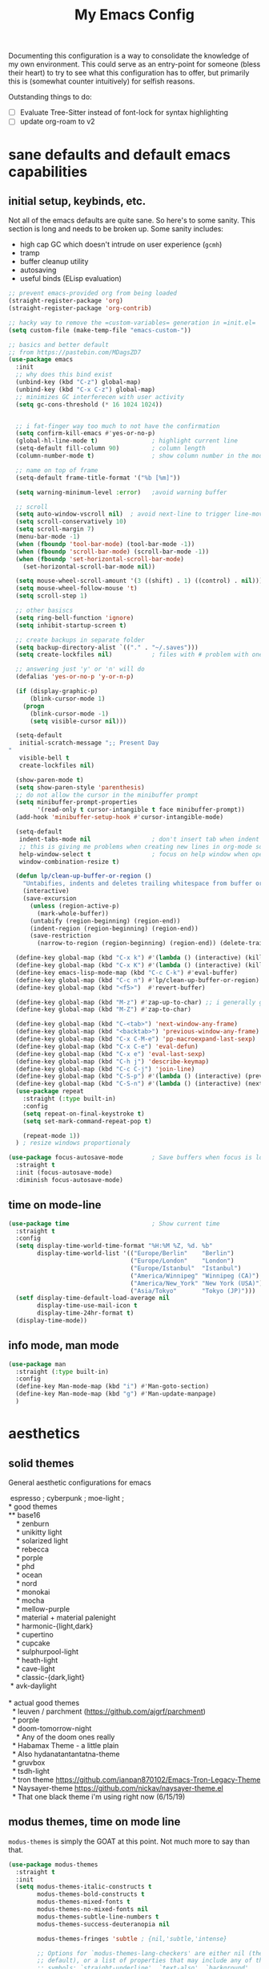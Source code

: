 #+TITLE: My Emacs Config

Documenting this configuration is a way to consolidate the knowledge of my own
environment. This could serve as an entry-point for someone (bless their heart) to try to
see what this configuration has to offer, but primarily this is (somewhat
counter intuitively) for selfish reasons.

Outstanding things to do:
- [ ] Evaluate Tree-Sitter instead of font-lock for syntax highlighting
- [ ] update org-roam to v2

* sane defaults and default emacs capabilities
** initial setup, keybinds, etc.
Not all of the emacs defaults are quite sane. So here's to some sanity. This section is
long and needs to be broken up. Some sanity includes:
- high cap GC which doesn't intrude on user experience (=gcmh=)
- tramp
- buffer cleanup utility
- autosaving
- useful binds (ELisp evaluation)

#+begin_src emacs-lisp
;; prevent emacs-provided org from being loaded
(straight-register-package 'org)
(straight-register-package 'org-contrib)

;; hacky way to remove the =custom-variables= generation in =init.el=
(setq custom-file (make-temp-file "emacs-custom-"))

;; basics and better default
;; from https://pastebin.com/MDagsZD7
(use-package emacs
  :init
  ;; why does this bind exist
  (unbind-key (kbd "C-z") global-map)
  (unbind-key (kbd "C-x C-z") global-map)
  ;; minimizes GC interferecen with user activity
  (setq gc-cons-threshold (* 16 1024 1024))


  ;; i fat-finger way too much to not have the confirmation
  (setq confirm-kill-emacs #'yes-or-no-p)
  (global-hl-line-mode t)               ; highlight current line
  (setq-default fill-column 90)         ; column length
  (column-number-mode t)                ; show column number in the mode line

  ;; name on top of frame
  (setq-default frame-title-format '("%b [%m]"))

  (setq warning-minimum-level :error)   ;avoid warning buffer

  ;; scroll
  (setq auto-window-vscroll nil)  ; avoid next-line to trigger line-move-partial
  (setq scroll-conservatively 10)
  (setq scroll-margin 7)
  (menu-bar-mode -1)
  (when (fboundp 'tool-bar-mode) (tool-bar-mode -1))
  (when (fboundp 'scroll-bar-mode) (scroll-bar-mode -1))
  (when (fboundp 'set-horizontal-scroll-bar-mode)
    (set-horizontal-scroll-bar-mode nil))

  (setq mouse-wheel-scroll-amount '(3 ((shift) . 1) ((control) . nil)))
  (setq mouse-wheel-follow-mouse 't)
  (setq scroll-step 1)

  ;; other basiscs
  (setq ring-bell-function 'ignore)
  (setq inhibit-startup-screen t)

  ;; create backups in separate folder
  (setq backup-directory-alist `(("." . "~/.saves")))
  (setq create-lockfiles nil)           ; files with # problem with onedrive...

  ;; answering just 'y' or 'n' will do
  (defalias 'yes-or-no-p 'y-or-n-p)

  (if (display-graphic-p)
      (blink-cursor-mode 1)
    (progn
      (blink-cursor-mode -1)
      (setq visible-cursor nil)))

  (setq-default
   initial-scratch-message ";; Present Day
"
   visible-bell t
   create-lockfiles nil)

  (show-paren-mode t)
  (setq show-paren-style 'parenthesis)
  ;; do not allow the cursor in the minibuffer prompt
  (setq minibuffer-prompt-properties
        '(read-only t cursor-intangible t face minibuffer-prompt))
  (add-hook 'minibuffer-setup-hook #'cursor-intangible-mode)

  (setq-default
   indent-tabs-mode nil                 ; don't insert tab when indent
   ;; this is giving me problems when creating new lines in org-mode source blocks
   help-window-select t                 ; focus on help window when openend
   window-combination-resize t)

  (defun lp/clean-up-buffer-or-region ()
    "Untabifies, indents and deletes trailing whitespace from buffer or region."
    (interactive)
    (save-excursion
      (unless (region-active-p)
        (mark-whole-buffer))
      (untabify (region-beginning) (region-end))
      (indent-region (region-beginning) (region-end))
      (save-restriction
        (narrow-to-region (region-beginning) (region-end)) (delete-trailing-whitespace))))

  (define-key global-map (kbd "C-x k") #'(lambda () (interactive) (kill-buffer nil)))
  (define-key global-map (kbd "C-x K") #'(lambda () (interactive) (kill-buffer nil) (delete-window)))
  (define-key emacs-lisp-mode-map (kbd "C-c C-k") #'eval-buffer)
  (define-key global-map (kbd "C-c n") #'lp/clean-up-buffer-or-region)
  (define-key global-map (kbd "<f5>")  #'revert-buffer)

  (define-key global-map (kbd "M-z") #'zap-up-to-char) ;; i generally go up to a char non-inclusive
  (define-key global-map (kbd "M-Z") #'zap-to-char)

  (define-key global-map (kbd "C-<tab>") 'next-window-any-frame)
  (define-key global-map (kbd "<backtab>") 'previous-window-any-frame)
  (define-key global-map (kbd "C-x C-M-e") 'pp-macroexpand-last-sexp)
  (define-key global-map (kbd "C-x C-e") 'eval-defun)
  (define-key global-map (kbd "C-x e") 'eval-last-sexp)
  (define-key global-map (kbd "C-h j") 'describe-keymap)
  (define-key global-map (kbd "C-c C-j") 'join-line)
  (define-key global-map (kbd "C-S-p") #'(lambda () (interactive) (previous-line 7)))
  (define-key global-map (kbd "C-S-n") #'(lambda () (interactive) (next-line 7)))
  (use-package repeat
    :straight (:type built-in)
    :config
    (setq repeat-on-final-keystroke t)
    (setq set-mark-command-repeat-pop t)

    (repeat-mode 1))
  ) ; resize windows proportionaly

(use-package focus-autosave-mode        ; Save buffers when focus is lost
  :straight t
  :init (focus-autosave-mode)
  :diminish focus-autosave-mode)
#+end_src
** time on mode-line
#+begin_src emacs-lisp
(use-package time                       ; Show current time
  :straight t
  :config
  (setq display-time-world-time-format "%H:%M %Z, %d. %b"
        display-time-world-list '(("Europe/Berlin"    "Berlin")
                                  ("Europe/London"    "London")
                                  ("Europe/Istanbul"  "Istanbul")
                                  ("America/Winnipeg" "Winnipeg (CA)")
                                  ("America/New_York" "New York (USA)")
                                  ("Asia/Tokyo"       "Tokyo (JP)")))
  (setf display-time-default-load-average nil
        display-time-use-mail-icon t
        display-time-24hr-format t)
  (display-time-mode))
#+end_src
** info mode, man mode
#+begin_src emacs-lisp
(use-package man
  :straight (:type built-in)
  :config
  (define-key Man-mode-map (kbd "i") #'Man-goto-section)
  (define-key Man-mode-map (kbd "g") #'Man-update-manpage)
  )
#+end_src
* aesthetics
** solid themes
General aesthetic configurations for emacs

#+begin_verse
  espresso ; cyberpunk ; moe-light ;
 * good themes
 ** base16
     * zenburn
     * unikitty light
     * solarized light
     * rebecca
     * porple
     * phd
     * ocean
     * nord
     * monokai
     * mocha
     * mellow-purple
     * material + material palenight
     * harmonic-{light,dark}
     * cupertino
     * cupcake
     * sulphurpool-light
     * heath-light
     * cave-light
     * classic-{dark,light}
  * avk-daylight

 * actual good themes
   * leuven / parchment (https://github.com/ajgrf/parchment)
   * porple
   * doom-tomorrow-night
     * Any of the doom ones really
   * Habamax Theme - a little plain
   * Also hydanatantantatna-theme
   * gruvbox
   * tsdh-light
   * tron theme https://github.com/ianpan870102/Emacs-Tron-Legacy-Theme
   * Naysayer-theme https://github.com/nickav/naysayer-theme.el
   * That one black theme i'm using right now (6/15/19)
#+end_verse

** modus themes, time on mode line
=modus-themes= is simply the GOAT at this point. Not much more to say than that.

#+begin_src emacs-lisp
(use-package modus-themes
  :straight t
  :init
  (setq modus-themes-italic-constructs t
        modus-themes-bold-constructs t
        modus-themes-mixed-fonts t
        modus-themes-no-mixed-fonts nil
        modus-themes-subtle-line-numbers t
        modus-themes-success-deuteranopia nil

        modus-themes-fringes 'subtle ; {nil,'subtle,'intense}

        ;; Options for `modus-themes-lang-checkers' are either nil (the
        ;; default), or a list of properties that may include any of those
        ;; symbols: `straight-underline', `text-also', `background',
        ;; `intense'
        modus-themes-lang-checkers '(straight-underline)

        ;; Options for `modus-themes-mode-line' are either nil, or a list
        ;; that can combine any of `3d' OR `moody', `borderless',
        ;; `accented'.  The variable's doc string shows all possible
        ;; combinations.
        modus-themes-mode-line '()

        ;; Options for `modus-themes-syntax' are either nil (the default),
        ;; or a list of properties that may include any of those symbols:
        ;; `faint', `yellow-comments', `green-strings', `alt-syntax'
        modus-themes-syntax '(yellow-comments green-strings alt-syntax)

        ;; Options for `modus-themes-hl-line' are either nil (the default),
        ;; or a list of properties that may include any of those symbols:
        ;; `accented', `underline', `intense'
        modus-themes-hl-line '()

        ;; Options for `modus-themes-paren-match' are either nil (the
        ;; default), or a list of properties that may include any of those
        ;; symbols: `bold', `intense', `underline'
        modus-themes-paren-match '(bold underline)

        ;; Options for `modus-themes-links' are either nil (the default),
        ;; or a list of properties that may include any of those symbols:
        ;; `neutral-underline' OR `no-underline', `faint' OR `no-color',
        ;; `bold', `italic', `background'
        modus-themes-links '(neutral-underline background)

        ;; Options for `modus-themes-prompts' are either nil (the
        ;; default), or a list of properties that may include any of those
        ;; symbols: `background', `bold', `gray', `intense', `italic'
        modus-themes-prompts '(background italic)

        modus-themes-completions 'opinionated ; {nil,'moderate,'opinionated}

        modus-themes-mail-citations nil ; {nil,'faint,'monochrome}

        ;; Options for `modus-themes-region' are either nil (the default),
        ;; or a list of properties that may include any of those symbols:
        ;; `no-extend', `bg-only', `accented'
        modus-themes-region '(no-extend bg-only accented)

        ;; Options for `modus-themes-diffs': nil, 'desaturated,
        ;; 'bg-only, 'deuteranopia, 'fg-only-deuteranopia
        modus-themes-diffs 'fg-only-deuteranopia

        modus-themes-org-blocks nil ; {nil,'gray-background,'tinted-background}

        modus-themes-org-agenda ; this is an alist: read the manual or its doc string
        nil
        ;; '((header-block . (variable-pitch scale-title))
        ;;   (header-date . (grayscale workaholic bold-today))
        ;;   (scheduled . uniform)
        ;;   (habit . traffic-light-deuteranopia))

        modus-themes-headings ; this is an alist: read the manual or its doc string
        nil
        ;; '((1 . (overline background))
        ;;   (2 . (rainbow overline))
        ;;   (t . (no-bold)))

        modus-themes-variable-pitch-ui nil
        ))

(load-theme 'modus-vivendi)


#+end_src

* movement and editing
** [experimental] meow (modular editing, not evil)
- need to configure which modes this should be activated int
- some keybindings are jank
- i kinda like it

#+begin_src emacs-lisp
(use-package meow
  :disabled
  :straight (:type git :host github :repo "meow-edit/meow")
  :config
  (defun meow-setup ()
    (setq meow-cheatsheet-layout meow-cheatsheet-layout-qwerty)
    (meow-motion-overwrite-define-key
     '("j" . meow-next)
     '("k" . meow-prev))
    (meow-leader-define-key
     ;; SPC j/k will run the original command in MOTION state.
     '("j" . "H-j")
     '("k" . "H-k")
     ;; Use SPC (0-9) for digit arguments.
     '("1" . meow-digit-argument)
     '("2" . meow-digit-argument)
     '("3" . meow-digit-argument)
     '("4" . meow-digit-argument)
     '("5" . meow-digit-argument)
     '("6" . meow-digit-argument)
     '("7" . meow-digit-argument)
     '("8" . meow-digit-argument)
     '("9" . meow-digit-argument)
     '("0" . meow-digit-argument)
     '("/" . meow-keypad-describe-key)
     '("?" . meow-cheatsheet))
    (meow-normal-define-key
     '("0" . meow-expand-0)
     '("9" . meow-expand-9)
     '("8" . meow-expand-8)
     '("7" . meow-expand-7)
     '("6" . meow-expand-6)
     '("5" . meow-expand-5)
     '("4" . meow-expand-4)
     '("3" . meow-expand-3)
     '("2" . meow-expand-2)
     '("1" . meow-expand-1)
     '("-" . negative-argument)
     '(";" . meow-reverse)
     '("," . meow-inner-of-thing)
     '("." . meow-bounds-of-thing)
     '("[" . meow-beginning-of-thing)
     '("]" . meow-end-of-thing)
     '("a" . meow-append)
     '("A" . meow-open-below)
     '("b" . meow-back-word)
     '("B" . meow-back-symbol)
     '("c" . meow-change)
     '("d" . meow-delete)
     '("D" . meow-backward-delete)
     '("e" . meow-next-word)
     '("E" . meow-next-symbol)
     '("f" . meow-find)
     '("g" . meow-cancel-selection)
     '("G" . meow-grab)
     '("h" . meow-left)
     '("H" . meow-left-expand)
     '("i" . meow-insert)
     '("I" . meow-open-above)
     '("j" . meow-next)
     '("J" . meow-next-expand)
     '("k" . meow-prev)
     '("K" . meow-prev-expand)
     '("l" . meow-right)
     '("L" . meow-right-expand)
     '("m" . meow-join)
     '("n" . meow-search)
     '("o" . meow-block)
     '("O" . meow-to-block)
     '("p" . meow-yank)
     ;;     '("q" . meow-quit)
     ;;     '("Q" . meow-goto-line)
     '("r" . meow-replace)
     '("R" . meow-swap-grab)
     '("s" . meow-kill)
     '("t" . meow-till)
     '("u" . meow-undo)
     '("U" . meow-undo-in-selection)
     '("v" . meow-visit)
     '("w" . meow-mark-word)
     '("W" . meow-mark-symbol)
     '("x" . meow-line)
     '("X" . meow-goto-line)
     '("y" . meow-save)
     '("Y" . meow-sync-grab)
     '("z" . meow-pop-selection)
     '("'" . repeat)
     '("<escape>" . mode-line-other-buffer)
     '("/" . isearch-forward)
     '("?" . isearch-backward)
     '("$" . move-end-of-line)
     '("0" . move-beginning-of-line)
     '("<" . enlarge-window-horizontally)
     '(">" . shrink-window-horizontally)
     '("}" . enlarge-window)
     '("{" . shrink-window)
     ))

  (meow-setup)

  (add-to-list 'meow-mode-state-list
               '((magit . motion)
                 (dired . motion)
                 (sly-mrepl-mode . normal)))
  ;; (setq meow-char-thing-table
  ;;       '((?\( . round)
  ;;         (?\[ . square)
  ;;         (?{ . curly)
  ;;         (?\ . string)
  ;;         (?s . symbol)
  ;;         (?w . window)
  ;;         (?b . buffer)
  ;;         (?p . paragraph)
  ;;         (?l . line)
  ;;         (?d . defun)
  ;;         (?i . indent)
  ;;         (?e . extend)))

  (meow-global-mode 1)
  )
#+end_src

** cursor positioning and duplicating
Sometimes =undo= can be unwieldy to deal with. =undo-propose= provides a scratch buffer
for that purpose. At least that's what I use it for. I understand its more powerful than
that but I'm ignorant in many ways.

=iedit= is a provides simple mark-and-multiedit capabilities. I haven't RTFM'd on
rectangle mode to see if it provides that capability, so to the externals we go.

#+begin_src emacs-lisp
(use-package undo-propose
  :straight t
  :config
  (setq undo-propose-pop-to-buffer t))

(use-package iedit
  :straight t) ;; default bind is C-;

(use-package avy
  :straight t
  :config
  (avy-setup-default)
  (define-key global-map (kbd "C-'") 'avy-goto-char-timer)
  (define-key global-map (kbd "C-\"") 'avy-resume))

(use-package expand-region
  :straight t
  :bind ("C-=" . er/expand-region))
#+end_src
** isearch and replace (getting there, clean up)
=isearch= isn't gonna go out of style anytime soon that's for sure. And especially not if
you know some of the configuration options. Below is configured for isearch to "fuzzy
search" on its candidates. This is accomplished by setting =search-whitespace-regexp= to
match =.*?=, i.e all characters are whitespace.

#+begin_src emacs-lisp
(use-package isearch
  :straight (:type built-in)
  :diminish
  :config
  (setq search-highlight t)
  (setq search-whitespace-regexp ".*?")
  (setq isearch-lax-whitespace t)
  (setq isearch-regexp-lax-whitespace nil)
  (setq isearch-lazy-highlight t)
  ;; All of the following variables were introduced in Emacs 27.1.
  (setq isearch-lazy-count t)
  (setq lazy-count-prefix-format nil)
  (setq lazy-count-suffix-format " (%s/%s)")
  (setq isearch-yank-on-move 'shift)
  (setq isearch-allow-scroll 'unlimited)
  ;; Emacs 28
  (setq isearch-repeat-on-direction-change t)
  (setq lazy-highlight-initial-delay 0.5)
  (setq lazy-highlight-no-delay-length 3)
  (setq isearch-wrap-pause t)


  (define-key minibuffer-local-isearch-map (kbd "M-/") #'isearch-complete-edit)
  (let ((map isearch-mode-map))
    ;; (define-key map (kbd "C-g") #'isearch-cancel) ; instead of `isearch-abort'
    (define-key map (kbd "C-g") #'isearch-abort)
    (define-key map (kbd "M-/") #'isearch-complete)))

(use-package replace
  :straight (:type built-in)
  :hook ((occur-mode-hook . hl-line-mode)
         (occur-mode-hook . (lambda ()
                              (toggle-truncate-lines t))))
  :bind (("M-s M-o" . multi-occur)
         :map occur-mode-map
         ("t" . toggle-truncate-lines))
  :config
  (setq list-matching-lines-jump-to-current-line t)

  )

#+end_src

*** anzu
For a more interactive search+replace experience
#+begin_src emacs-lisp
(use-package anzu                       ; Position/matches count for isearch
  :disabled
  :straight t
  :diminish anzu-mode
  :bind
  (([remap query-replace] . anzu-query-replace)
   ([remap query-replace-regexp] . anzu-query-replace-regexp)
   :map isearch-mode-map
   ([remap isearch-query-replace] . anzu-isearch-query-replace)
   ([remap isearch-query-replace-regexp] . anzu-isearch-query-replace-regexp))
  :config
  (global-anzu-mode)
  (setq anzu-cons-mode-line-p nil)
  (set-face-attribute 'anzu-mode-line nil
                      :foreground "yellow" :weight 'bold)
  (custom-set-variables
   '(anzu-mode-lighter "")
   '(nvm-deactivate-region t)
   '(anzu-search-threshold 1000)
   '(anzu-replace-threshold 50)
   '(anzu-replace-to-string-separator " => ")))
#+end_src
** relating to saving the state of emacs
*** emacs server

Starting a server will allow the quick access of emacs through a server connection rather
than having to open and load a full configuration every time.

#+begin_src emacs-lisp
(use-package server
  :straight (:type built-in)
  :init
  (add-hook 'after-init-hook #'server-start))
#+end_src
*** desktop
I have a love-hate relationship with =desktop=. I haven't read the manual enough to
find the right configuration required to have a more seamless start-up and shut-down. But
it remains. At the moment I store no buffers or frames to load from since that generates
too much friction on startup. 

#+begin_src emacs-lisp
(use-package desktop
  :straight (:type built-in)
  :config
  (setq desktop-auto-save-timeout 300)
  (setq desktop-path `(,user-emacs-directory))
  (setq desktop-base-file-name "desktop")
  (setq desktop-files-not-to-save ".*")
  (setq desktop-buffers-not-to-save ".*")
  (setq desktop-globals-to-clear nil)
  (setq desktop-load-locked-desktop t)
  (setq desktop-missing-file-warning nil)
  (setq desktop-restore-eager 0)
  (setq desktop-restore-frames nil)
  (setq desktop-save 'ask-if-new)
  (dolist (symbol '(kill-ring log-edit-comment-ring))
    (add-to-list 'desktop-globals-to-save symbol))

  (desktop-save-mode 1)
  )
#+end_src

*** saveplace
Saving the cursor position in a file is a subtle hint of what you were doing. Its also
relatively convenient

#+begin_src emacs-lisp
(use-package saveplace
  :straight (:type built-in)
  :diminish
  :init
  (setq save-place-file (locate-user-emacs-file "saveplace"))
  (setq save-place-forget-unreadable-files t)
  (save-place-mode 1)
  )
#+end_src

** window+buffer management utilities
Without good window management, there cannot be a good editor. The imperative is to
provide a malleable, predictable, and adaptable environment built from the basics. For
this, =display-buffer= plays a key role. Perhaps more should play a larger role, but
alas.

=ibuffer= remains a time-tested classic. It does exactly its job: logical grouping of
buffers with some enhanced information over =list-buffers=.

=tab-bar= is an interesting addition to the Emacs built-ins. I'd guess the experience
should emulate a typical tab system in, say, VS-Code. But I don't have much experience
with this package so I have nothing intelligent to say about it yet.

Currently =popper= is lightly used in dealing with evanescent buffers.

#+begin_src emacs-lisp
;; inputmono is my current font kick. DejaVu won't go out of style though.
(set-frame-font "Deja Vu Sans Mono 12")
(define-key global-map (kbd "M-o") 'other-window)
(define-key global-map (kbd "M-O") (lambda () (interactive) (other-window -1)))

(use-package ibuffer                    ; Better buffer list
  :straight (:type built-in)
  :bind (([remap list-buffers] . ibuffer))
  :config
  ;; as always, from prot:
  (setq ibuffer-expert t)
  (setq ibuffer-display-summary nil)
  (setq ibuffer-show-empty-filter-groups nil)
  (setq ibuffer-movement-cycle nil)
  (setq ibuffer-default-sorting-mode 'filename/process)
  (setq ibuffer-use-header-line t)
  (setq ibuffer-default-shrink-to-minimum-size nil)
  (setq ibuffer-formats
        '((mark modified read-only locked " "
                (name 40 40 :left :elide)
                " "
                (size 9 -1 :right)
                " "
                (mode 16 16 :left :elide)
                " " filename-and-process)
          (mark " "
                (name 16 -1)
                " " filename)))
  (setq ibuffer-saved-filter-groups nil)
  (setq ibuffer-old-time 48)
  (add-hook 'ibuffer-mode-hook #'hl-line-mode)
  (define-key global-map (kbd "C-x C-b") #'ibuffer)
  (let ((map ibuffer-mode-map))
    (define-key map (kbd "* f") #'ibuffer-mark-by-file-name-regexp)
    (define-key map (kbd "* g") #'ibuffer-mark-by-content-regexp) ; "g" is for "grep"
    (define-key map (kbd "* n") #'ibuffer-mark-by-name-regexp)
    (define-key map (kbd "s n") #'ibuffer-do-sort-by-alphabetic)  ; "sort name" mnemonic
    (define-key map (kbd "/ g") #'ibuffer-filter-by-content))
  )

(use-package tab-bar
  :straight (:type built-in)
  :init
  (setq tab-bar-close-button-show nil)
  (setq tab-bar-close-last-tab-choice 'tab-bar-mode-disable)
  (setq tab-bar-close-tab-select 'recent)
  (setq tab-bar-new-tab-choice t)
  (setq tab-bar-new-tab-to 'right)
  (setq tab-bar-position nil)
  (setq tab-bar-show nil)
  (setq tab-bar-tab-hints nil)
  (setq tab-bar-tab-name-function 'tab-bar-tab-name-all)

  (setq tab-nav-map
        (let ((map (make-sparse-keymap)))
          (define-key map (kbd "b") 'switch-to-buffer-other-tab)
          (define-key map (kbd "d") 'dired-other-tab)
          (define-key map (kbd "f") 'find-file-other-tab)
          (define-key map (kbd "n") 'tab-next)
          (define-key map (kbd "p") 'tab-previous)
          (define-key map (kbd "0") 'tab-close)
          (define-key map (kbd "1") 'tab-close-other)
          (define-key map (kbd "2") 'tab-bar-new-tab)
          (define-key map (kbd "l") 'tab-list)
          map))
  (define-key global-map (kbd "C-c C-t") tab-nav-map)
  :config
  (tab-bar-mode -1)
  (tab-bar-history-mode -1)
  :bind (("<prior>" . tab-next)
         ("<next>" . tab-previous)))

;; Thank you prot (see
;; https://protesilaos.com/dotemacs/#h:c110e399-3f43-4555-8427-b1afe44c0779)
(use-package window
  :straight (:type built-in)
  :init
  (define-key global-map (kbd "C-x C-o") 'display-buffer)
  ;; [2021-12-21 Tue] C-x C-{p,n} go to next/previous buffer (new to me)
  (setq display-buffer-alist
        `(
          ;; below current window
          ("\\*\\(e?shell\\|v?term\\|.*geiser.*\\|\\)\\*"
           (display-buffer-below-selected)
           (window-height . 0.3))
          ("\\*Org Agenda\\*"
           (display-buffer-reuse-window display-buffer-same-window))
          (".*eww.*"
           (display-buffer-reuse-window display-buffer-same-window))
          ("\\*Org Src.*"
           (display-buffer-reuse-window display-buffer-same-window)
           (window-height . fit-window-to-buffer))
          ("\\`\\*Async Shell Command\\*\\'"
           (display-buffer-no-window))
          ;; top side window
          ("\\*\\(Flymake diagnostics\\|Package-Lint\\|flycheck\\).*"
           (display-buffer-in-side-window)
           (window-height . 0.16)
           (side . top)
           (slot . 0))
          ("\\*Messages.*"
           (display-buffer-in-side-window)
           (window-height . 0.16)
           (side . top)
           (slot . 1))
          ("\\*\\(Backtrace\\|Warnings\\|Compile-Log\\|Flymake log\\|compilation\\|\\)\\*"
           (display-buffer-in-side-window)
           (window-height . 0.16)
           (side . top)
           (slot . 2))
          ;; left side window
          ("\\*\\(.* # Help.*\\|Help\\)\\*" ; See the hooks for `visual-line-mode'
           (display-buffer-reuse-mode-window display-buffer-in-side-window)
           (window-width . 0.25)
           (side . left)
           (slot . 0))
          ;; bottom buffer (NOT side window)
          ("\\*Embark Actions\\*"
           (display-buffer-reuse-mode-window display-buffer-at-bottom)
           (window-height . fit-window-to-buffer)
           (window-parameters . ((no-other-window . t)
                                 (mode-line-format . none))))
          ("\\*\\(Embark\\)?.*Completions.*"
           (display-buffer-reuse-mode-window display-buffer-at-bottom)
           (window-parameters . ((no-other-window . t))))
          ("\\*\\(Output\\|Register Preview\\).*"
           (display-buffer-reuse-mode-window display-buffer-at-bottom))

          ("\\*\\vc-\\(incoming\\|outgoing\\|git : \\).*"
           (display-buffer-reuse-mode-window display-buffer-below-selected)
           ;; NOTE 2021-10-06: we cannot `fit-window-to-buffer' because
           ;; the height is not known in advance.
           (window-height . 0.4))
          ("magit: .*"
           (display-buffer-reuse-mode-window display-buffer-below-selected)
           (window-height . 0.4))
          ("\\*\\(Calendar\\|Bookmark Annotation\\).*"
           (display-buffer-reuse-mode-window display-buffer-below-selected)
           (window-height . fit-window-to-buffer))))

  (defvar resize-window-repeat-map
    (let ((map (make-sparse-keymap)))
      ;; Standard keys:
      (define-key map "^" 'enlarge-window)
      (define-key map "}" 'enlarge-window-horizontally)
      (define-key map "{" 'shrink-window-horizontally) ; prot note: those three are C-x KEY
      ;; Additional keys:
      (define-key map "v" 'shrink-window) ; prot note: this is not bound by default
      map)
    "Keymap to repeat window resizing commands.  Used in `repeat-mode'.")
  (put 'enlarge-window 'repeat-map 'resize-window-repeat-map)
  (put 'enlarge-window-horizontally 'repeat-map 'resize-window-repeat-map)
  (put 'shrink-window-horizontally 'repeat-map 'resize-window-repeat-map)
  (put 'shrink-window 'repeat-map 'resize-window-repeat-map)

  (let ((map global-map))
    (define-key map (kbd "C-x <down>") #'next-buffer)
    (define-key map (kbd "C-x <up>") #'previous-buffer)
    (define-key map (kbd "C-x C-n") #'next-buffer)     ; override `set-goal-column'
    (define-key map (kbd "C-x C-p") #'previous-buffer) ; override `mark-page'
    (define-key map (kbd "C-x !") #'delete-other-windows-vertically)
    (define-key map (kbd "C-x _") #'balance-windows)      ; underscore
    (define-key map (kbd "C-x -") #'fit-window-to-buffer) ; hyphen
    (define-key map (kbd "C-x +") #'balance-windows-area)
    (define-key map (kbd "C-x }") #'enlarge-window)
    (define-key map (kbd "C-x {") #'shrink-window)
    (define-key map (kbd "C-x >") #'enlarge-window-horizontally) ; override `scroll-right'
    (define-key map (kbd "C-x <") #'shrink-window-horizontally)) ; override `scroll-left'
  :hook ((help-mode-hook . visual-line-mode)
         (custom-mode-hook . visual-line-mode)))

(use-package winner
  :config
  (winner-mode t)     ; move between windows configuration
  )

;;; Directional window motions (windmove)
(use-package popper
  :straight t
  :bind (("C-M-q"   . (lambda ()
                        (interactive)
                        (popper-toggle-latest)
                        (other-window 1)))
         ("M-`"   . popper-cycle)
         ("C-M-`" . popper-toggle-type))
  :init
  (setq popper-reference-buffers
        '("\\*Messages\\*"
          "Output\\*$"
          "\\*Async Shell Command\\*"
          "magit: .*"
          eshell-mode
          shell-mode
          help-mode
          geiser-repl-mode
          magit-mode
          compilation-mode))
  (setq popper-display-control nil) ;; let display-buffer handle it    
  (popper-mode +1)
  (popper-echo-mode +1))
#+end_src
** outlines and outline mode
#+begin_src emacs-lisp
(use-package outline
  :straight (:type built-in)
  :diminish outline-minor-mode
  :hook
  (prog-mode . outline-minor-mode)
  (markdown-mode . outline-minor-mode)
  (conf-mode . outline-minor-mode)
  (LaTeX-mode . outline-minor-mode)
  :config
  (setq outline-minor-mode-cycle t
        outline-minor-mode-highlight 'append))
#+end_src
** really long lines
#+begin_src emacs-lisp
(use-package so-long
  :straight (:type built-in)
  :diminish
  :config
  (global-so-long-mode 1))
#+end_src
* reading, writing, and tasks
** org
#+begin_src emacs-lisp
(use-package org
  ;; TODO: fix this with the right straight source
  :straight t
  :config
  ;; (unbind-key (kbd "C-'") org-mode-map)
  ;; (unbind-key (kbd "C-c C-j") org-mode-map)
  (defun org-file-path (filename)
    "Return absolute address of an org file give its relative name."
    (concat (file-name-as-directory org-directory) filename))

;;; org latex interplay
  (setq-default org-highlight-latex-and-related '(native latex script entities))
  (setq org-latex-listings 'minted) ;; export source code with color+font
  (setq org-startup-folded t)
  (setq org-pretty-entities t)
  (setq org-pretty-entities-include-sub-superscripts nil) ; not a fan of hidden characters
  (setq org-indirect-buffer-display #'current-window)

;;; babel
  ;; NOTE: If this isn't working, make sure to delete /
  ;; byte-recompile the /elpa/org/.. directory.
  ;; enable language compiles
  (org-babel-do-load-languages
   'org-babel-load-languages
   '((emacs-lisp . t)
     (gnuplot . t)))

  (setq org-src-window-setup 'plain) ;; let display-buffer handle it
  (setq org-confirm-babel-evaluate nil)
  (setq org-edit-src-persistent-message nil)
  (setq org-src-fontify-natively t)
  (setq org-src-preserve-indentation t)
  (setq org-src-tab-acts-natively t)
  (setq org-edit-src-content-indentation 0)

;;; general org configuration. Lots of inspiration and discovery from Prot's org configuration (glad he RTFM!)
  (setq org-directory "~/org/")
  (setq org-inbox-directory org-directory)
  (setq org-imenu-depth 7)
  (setq org-special-ctrl-a/e nil)
  (setq org-special-ctrl-k nil)
  (setq org-hide-emphasis-markers nil)
  (setq org-M-RET-may-split-line '((default . nil)))
  (setq org-hide-leading-stars nil)
  (setq org-cycle-separator-lines 0)
  (setq org-structure-template-alist
        '(("s" . "src")
          ("E" . "src emacs-lisp")
          ("e" . "example")
          ("q" . "quote")
          ("v" . "verse")
          ("V" . "verbatim")
          ("c" . "center")
          ("C" . "comment")))
  (setq org-catch-invisible-edits 'show)
  (setq org-return-follows-link nil)
  (setq org-loop-over-headlines-in-active-region 'start-level)
  (setq org-use-sub-superscripts '{})   ; not a big fan of the ambiguity
  (setq org-insert-heading-respect-content t)


  ;; tags
  (setq org-tags-match-list-sublevels t)

  ;; refile
  (setq org-refile-targets '((all-org-files :maxlevel . 3)))
  (setq org-refile-use-outline-path 'file)
  (setq org-outline-path-complete-in-steps t)
  (setq org-refile-allow-creating-parent-nodes 'confirm) ; allow creating new parents on refile
  (setq org-refile-use-cache t)

  ;; todos
  (setq org-reverse-note-order nil)
  (setq org-todo-keywords
        '((sequence "TODO(t)" "MAYBE(m)" "WAIT(w@/!)" "|" "CANCEL(c@)" "DONE(d!)")))
  (setq org-todo-keyword-faces
        '(("WAIT" . '(bold org-todo))
          ("MAYBE" . '(bold shadow))
          ("CANCEL" . '(bold org-done))))
  (setq org-use-fast-todo-selection 'expert)
  (setq org-priority-faces
        '((?A . '(bold org-priority))
          (?B . org-priority)
          (?C . '(shadow org-priority))))
  (setq org-fontify-done-headline nil)
  (setq org-fontify-quote-and-verse-blocks t)
  (setq org-fontify-whole-heading-line nil)
  (setq org-fontify-whole-block-delimiter-line nil)
  (setq org-highlight-latex-and-related nil) ; other options affect elisp regexp in src blocks
  (setq org-enforce-todo-dependencies t)
  (setq org-enforce-todo-checkbox-dependencies t)
  (setq org-track-ordered-property-with-tag t)
  (setq org-highest-priority ?A)
  (setq org-lowest-priority ?C)
  (setq org-default-priority ?A)

;;; logging
  (setq org-log-done 'time)             ; also record when the TODO was archived
  (setq org-log-into-drawer t)
  (setq org-log-note-clock-out nil)
  (setq org-log-redeadline 'time)
  (setq org-log-reschedule 'time)
  (setq org-read-date-prefer-future 'time)

;;; links
  (setq org-link-keep-stored-after-insertion nil)

;;; agenda
;;;;; Basic agenda setup
  (setq org-default-notes-file (thread-last org-directory (expand-file-name "notes.org")))
  (setq org-agenda-files `(,org-directory "~/org/roam/"))
  (setq org-agenda-span 'week)
  (setq org-agenda-start-on-weekday 1)  ; Monday
  (setq org-agenda-confirm-kill t)
  (setq org-agenda-show-all-dates t)
  (setq org-agenda-show-outline-path nil)
  (setq org-agenda-window-setup 'current-window)
  (setq org-agenda-skip-comment-trees t)
  (setq org-agenda-menu-show-matcher t)
  (setq org-agenda-menu-two-columns nil)
  (setq org-agenda-sticky nil)
  (setq org-agenda-custom-commands-contexts nil)
  (setq org-agenda-max-entries nil)
  (setq org-agenda-max-todos nil)
  (setq org-agenda-max-tags nil)
  (setq org-agenda-max-effort nil)

  (run-at-time (* 60 5) nil #'org-agenda-to-appt)

  (setq org-agenda-files (list (org-file-path "tasks.org")))
  (define-key global-map (kbd "C-c a") 'org-agenda)

  ;; Place tags close to the right-hand side of the window
  (defun place-agenda-tags ()
    "Put the agenda tags by the right border of the agenda window."
    (setq org-agenda-tags-column 110)
    (org-agenda-align-tags))
  (add-hook 'org-finalize-agenda-hook 'place-agenda-tags)

  (setq org-agenda-compact-blocks t)
  (setq org-agenda-block-separator 45)
  (setq org-agenda-sorting-strategy
        '(((agenda habit-down time-up priority-down category-keep)
           (todo priority-down category-keep)
           (tags priority-down category-keep)
           (search category-keep))))
  (setq org-agenda-breadcrumbs-separator "->")
  (setq org-agenda-fontify-priorities 'cookies)
  (setq org-agenda-category-icon-alist nil)
  (setq org-agenda-remove-times-when-in-prefix nil)
  (setq org-agenda-remove-timeranges-from-blocks nil)
  (setq org-agenda-compact-blocks nil)
  (setq org-agenda-block-separator ?—)

;;;;; Agenda marks
  (setq org-agenda-bulk-mark-char ">")
  (setq org-agenda-persistent-marks nil)

;;;;; Agenda diary entries
  (setq org-agenda-insert-diary-strategy 'date-tree)
  (setq org-agenda-insert-diary-extract-time nil)
  (setq org-agenda-include-diary t) ;; TODO: i'm not so sure about this yet

;;;;; Agenda follow mode
  (setq org-agenda-start-with-follow-mode nil)
  (setq org-agenda-follow-indirect t)

;;;;; Agenda multi-item tasks
  (setq org-agenda-dim-blocked-tasks t)
  (setq org-agenda-todo-list-sublevels t)

;;;;; Agenda filters and restricted views
  (setq org-agenda-persistent-filter nil)
  (setq org-agenda-restriction-lock-highlight-subtree t)

;;;;; Agenda items with deadline and scheduled timestamps
  (setq org-agenda-include-deadlines t)
  (setq org-deadline-warning-days 5)
  (setq org-agenda-skip-scheduled-if-done nil)
  (setq org-agenda-skip-scheduled-if-deadline-is-shown t)
  (setq org-agenda-skip-timestamp-if-deadline-is-shown t)
  (setq org-agenda-skip-deadline-if-done nil)
  (setq org-agenda-skip-deadline-prewarning-if-scheduled 1)
  (setq org-agenda-skip-scheduled-delay-if-deadline nil)
  (setq org-agenda-skip-additional-timestamps-same-entry nil)
  (setq org-agenda-skip-timestamp-if-done nil)
  (setq org-agenda-search-headline-for-time nil)
  (setq org-scheduled-past-days 365)
  (setq org-deadline-past-days 365)
  (setq org-agenda-move-date-from-past-immediately-to-today t)
  (setq org-agenda-show-future-repeats t)
  (setq org-agenda-prefer-last-repeat nil)
  (setq org-agenda-timerange-leaders
        '("" "(%d/%d): "))
  (setq org-agenda-scheduled-leaders
        '("Scheduled: " "Sched.%2dx: "))
  (setq org-agenda-inactive-leader "[")
  (setq org-agenda-deadline-leaders
        '("Deadline:  " "In %3d d.: " "%2d d. ago: "))
  ;; Time grid
  (setq org-agenda-time-leading-zero t)
  (setq org-agenda-timegrid-use-ampm nil)
  (setq org-agenda-use-time-grid t)
  (setq org-agenda-show-current-time-in-grid t)
  (setq org-agenda-current-time-string
        (concat "Now " (make-string 70 ?-)))
  (setq org-agenda-time-grid
        '((daily today require-timed)
          (0600 0700 0800 0900 1000 1100
                1200 1300 1400 1500 1600
                1700 1800 1900 2000 2100)
          " ....." "-----------------"))
  (setq org-agenda-default-appointment-duration nil)

;;;;; Agenda global to-do list
  (setq org-agenda-todo-ignore-with-date t)
  (setq org-agenda-todo-ignore-timestamp t)
  (setq org-agenda-todo-ignore-scheduled t)
  (setq org-agenda-todo-ignore-deadlines t)
  (setq org-agenda-todo-ignore-time-comparison-use-seconds t)
  (setq org-agenda-tags-todo-honor-ignore-options nil)

;;;;; Agenda tagged items
  (setq org-agenda-show-inherited-tags t)
  (setq org-agenda-use-tag-inheritance
        '(todo search agenda))
  (setq org-agenda-hide-tags-regexp nil)
  (setq org-agenda-remove-tags nil)
  (setq org-agenda-tags-column -100)

;;;;; Agenda entry
  ;; NOTE: I do not use this right now.  Leaving everything to its
  ;; default value.
  (setq org-agenda-start-with-entry-text-mode nil)
  (setq org-agenda-entry-text-maxlines 5)
  (setq org-agenda-entry-text-exclude-regexps nil)
  (setq org-agenda-entry-text-leaders "    > ")

;;;;; Agenda logging and clocking
  ;; NOTE: I do not use these yet, though I plan to.  Leaving everything
  ;; to its default value for the time being.
  (setq org-agenda-log-mode-items '(closed clock))
  (setq org-agenda-clock-consistency-checks
        '((:max-duration "10:00" :min-duration 0 :max-gap "0:05" :gap-ok-around
                         ("4:00")
                         :default-face  ; This should definitely be reviewed
                         ((:background "DarkRed")
                          (:foreground "white"))
                         :overlap-face nil :gap-face nil :no-end-time-face nil
                         :long-face nil :short-face nil)))
  (setq org-agenda-log-mode-add-notes t)
  (setq org-agenda-start-with-log-mode nil)
  (setq org-agenda-start-with-clockreport-mode nil)
  (setq org-agenda-clockreport-parameter-plist '(:link t :maxlevel 2))
  (setq org-agenda-search-view-always-boolean nil)
  (setq org-agenda-search-view-force-full-words nil)
  (setq org-agenda-search-view-max-outline-level 0)
  (setq org-agenda-search-headline-for-time t)
  (setq org-agenda-use-time-grid t)
  (setq org-agenda-cmp-user-defined nil)
  (setq org-agenda-sort-notime-is-late t)   ; Org 9.4
  (setq org-agenda-sort-noeffort-is-high t) ; Org 9.4

;;;;; Agenda column view
  ;; NOTE I do not use these, but may need them in the future.
  (setq org-agenda-view-columns-initially nil)
  (setq org-agenda-columns-show-summaries t)
  (setq org-agenda-columns-compute-summary-properties t)
  (setq org-agenda-columns-add-appointments-to-effort-sum nil)
  (setq org-agenda-auto-exclude-function nil)
  (setq org-agenda-bulk-custom-functions nil)

  (setq org-agenda-custom-commands
        `(("a" "What's Going On"
           ,`((tags-todo "*"
                         ((org-agenda-skip-function '(org-agenda-skip-if nil '(timestamp)))
                          (org-agenda-skip-function
                           `(org-agenda-skip-entry-if
                             'notregexp ,(format "\\[#%s\\]" (char-to-string org-priority-highest))))
                          (org-agenda-block-separator nil)
                          (org-agenda-overriding-header "Important tasks without a date\n")))
              (agenda "" ((org-agenda-time-grid nil)
                          (org-agenda-start-on-weekday nil)
                          (org-agenda-span 1)
                          (org-agenda-show-all-dates nil)
                          (org-scheduled-past-days 365)
                          ;; Excludes today's scheduled items
                          (org-scheduled-delay-days 1)
                          (org-agenda-block-separator nil)
                          (org-agenda-entry-types '(:scheduled))
                          (org-agenda-skip-function '(org-agenda-skip-entry-if 'todo 'done))
                          (org-agenda-day-face-function (lambda (date) 'org-agenda-date))
                          (org-agenda-format-date "")
                          (org-agenda-overriding-header "\nPending scheduled tasks")))
              (agenda "" ((org-agenda-span 1)
                          (org-deadline-warning-days 0)
                          (org-agenda-block-separator nil)
                          (org-scheduled-past-days 0)
                          ;; We don't need the `org-agenda-date-today'
                          ;; highlight because that only has a practical
                          ;; utility in multi-day views.
                          (org-agenda-day-face-function (lambda (date) 'org-agenda-date))
                          (org-agenda-format-date "%A %-e %B %Y")
                          (org-agenda-overriding-header "\nToday's agenda\n")))
              (agenda "" ((org-agenda-start-on-weekday nil)
                          (org-agenda-start-day "+1d")
                          (org-agenda-span 3)
                          (org-deadline-warning-days 0)
                          (org-agenda-block-separator nil)
                          (org-agenda-skip-function '(org-agenda-skip-entry-if 'todo 'done))
                          (org-agenda-overriding-header "\nNext three days\n")))
              (agenda "" ((org-agenda-time-grid nil)
                          (org-agenda-start-on-weekday nil)
                          ;; We don't want to replicate the previous section's
                          ;; three days, so we start counting from the day after.
                          (org-agenda-start-day "+4d")
                          (org-agenda-span 14)
                          (org-agenda-show-all-dates nil)
                          (org-deadline-warning-days 0)
                          (org-agenda-block-separator nil)
                          (org-agenda-entry-types '(:deadline))
                          (org-agenda-skip-function '(org-agenda-skip-entry-if 'todo 'done))
                          (org-agenda-overriding-header "\nUpcoming deadlines (+14d)\n"))))
           )))

  ;; Bind C-c C-x C-s to mark todo as done and archive it
  (defun lp/mark-done-and-archive ()
    "Mark the state of an org-mode item as DONE and archive it"
    (interactive)
    (org-todo 'done)
    (org-archive-subtree))

  (define-key org-mode-map (kbd "C-c C-x C-s") 'lp/mark-done-and-archive)

;;; capturing
  (define-key global-map (kbd "C-c c") 'org-capture)
  (setq org-capture-templates
        `(("b" "Basic task for future review" entry
           (file+headline "tasks.org" "Tasks to be reviewed")
           ,(concat "* %^{Title}\n"
                    ":PROPERTIES:\n"
                    ":CAPTURED: %U\n"
                    ":END:\n\n"
                    "%i%l")
           :empty-lines-after 1)
          ("m" "Memorandum of conversation" entry
           (file+headline "tasks.org" "Tasks to be reviewed")
           ,(concat "* Memorandum of conversation with %^{Person}\n"
                    ":PROPERTIES:\n"
                    ":CAPTURED: %U\n"
                    ":END:\n\n"
                    "%i%?")
           :empty-lines-after 1)
          ("t" "Task with a due date" entry
           (file+headline "tasks.org" "Tasks with a date")
           ,(concat "* TODO %^{Title} %^g\n"
                    "SCHEDULED: %^t\n"
                    ":PROPERTIES:\n"
                    ":CAPTURED: %U\n"
                    ":END:\n\n"
                    "%i%?")
           :empty-lines-after 1)
          ("e" "Email note" entry
           (file+headline "tasks.org" "Tasks to be reviewed")
           ,(concat "* MAYBE %:subject :mail:\n"
                    ":PROPERTIES:\n"
                    ":CAPTURED: %U\n"
                    ":END:\n\n"
                    "%a\n%i%?")
           :empty-lines-after 1)))

  (setq org-capture-templates-contexts
        '(("e" ((in-mode . "notmuch-search-mode")
                (in-mode . "notmuch-show-mode")
                (in-mode . "notmuch-tree-mode")))))

;;; autofill
  ;; Auto wrap paragraphs in some modes (auto-fill-mode)
  (add-hook 'text-mode-hook 'turn-on-auto-fill)
  (add-hook 'org-mode-hook 'turn-on-auto-fill)
  (define-key org-mode-map (kbd "C-c q") 'auto-fill-mode)

;;; making links to other contexts
  (define-key global-map (kbd "C-c l") 'org-store-link)

  )

(use-package org-roam
  :straight (:type git :host github
                   :repo "org-roam/org-roam-v1" :branch "master")
  :diminish
  :custom
  (org-roam-directory (file-truename "~/org/roam/"))
  (org-roam-graph-exclude-matcher '("physics" "textbook" "quote" "paper" "private" "daily" "index" "Index"))
  (org-roam-dailies-directory "daily/")
  (org-roam-db-update-idle-seconds 20)
  :init
  (add-hook 'after-init-hook 'org-roam-mode)
  :config
  (define-key org-roam-dailies-map (kbd "l") 'org-roam-dailies-find-today)
  (define-key org-roam-dailies-map (kbd "j") 'org-roam-dailies-find-tomorrow)
  (define-key org-roam-dailies-map (kbd "d") 'org-roam-dailies-find-date)
  (define-key org-roam-dailies-map (kbd "k") 'org-roam-dailies-find-yesterday)
  (define-key org-roam-dailies-map (kbd "p") 'org-roam-dailies-find-previous-note)
  (define-key org-roam-dailies-map (kbd "n") 'org-roam-dailies-find-next-note)

  (setq roam-nav-map
        (let ((map (make-sparse-keymap)))
          (define-key map (kbd "f") 'org-roam-find-file)
          (define-key map (kbd "c") 'org-roam-capture)
          (define-key map (kbd "i") 'org-roam-insert)
          (define-key map (kbd "r") 'org-roam)
          (define-key map (kbd "I") 'org-roam-insert-immediate)
          (define-key map (kbd "g") 'org-roam-graph)
          (define-key map (kbd "o") 'org-roam-jump-to-index)
          (define-key map (kbd "t") 'org-roam-tag-add)
          map))
  (define-key global-map (kbd "C-c C-u") roam-nav-map)

  (eval-after-load "cape"
    (progn
      (add-to-list 'org-roam-completion-functions #'cape-file)
      (add-to-list 'org-roam-completion-functions #'cape-dabbrev)
      (add-to-list 'org-roam-completion-functions #'cape-keyword)
      (add-to-list 'org-roam-completion-functions #'cape-abbrev)
      (add-to-list 'org-roam-completion-functions #'cape-ispell)
      (add-to-list 'org-roam-completion-functions #'cape-dict)
      (add-to-list 'org-roam-completion-functions #'cape-symbol)))
  :bind (("\C-c i" . org-roam-insert-immediate)
         ("\C-c o" . org-roam-jump-to-index)
         ("\C-c t" . org-roam-tag-add)
         ("\C-c f" . org-roam-find-file)
         ("\C-c d" . org-roam-dailies-map)))

(use-package org-roam-server
  :straight t
  :config
  (setq org-roam-server-host "localhost"
        org-roam-server-port 8080
        org-roam-server-authenticate nil
        org-roam-server-export-inline-images t
        org-roam-server-serve-files nil
        org-roam-server-served-file-extensions '("pdf" "mp4" "ogv")
        org-roam-server-network-poll t
        org-roam-server-network-arrows nil
        org-roam-server-network-label-truncate t
        org-roam-server-network-label-truncate-length 60
        org-roam-server-network-label-wrap-length 20))
#+end_src

** diary, calendar
#+begin_src emacs-lisp
(use-package calendar
  :straight (:type built-in)
  :config
  ;; lots ripped from prot
  (setq calendar-mark-diary-entries-flag t)
  (setq calendar-mark-holidays-flag t)
  (setq calendar-mode-line-format nil)
  (setq calendar-time-display-form
        '(24-hours ":" minutes
                   (when time-zone
                     (format "(%s)" time-zone))))
  (setq calendar-week-start-day 1)      ; Monday
  (setq calendar-date-style 'iso)
  (setq calendar-date-display-form calendar-iso-date-display-form)
  (setq calendar-time-zone-style 'numeric) ; Emacs 28.1

  (require 'solar)
  (setq calendar-latitude 39.0         ; Not my actual coordinates
        calendar-longitude -76.4)

  (require 'cal-dst)
  (setq calendar-standard-time-zone-name "EST")
  (setq calendar-daylight-time-zone-name "EDT")

  (require 'diary-lib)
  (setq diary-file (file-truename "~/org/diary"))
  (setq user-mail-address "liampacker@gmail.com")
  (setq diary-mail-addr user-mail-address)
  (setq diary-date-forms diary-iso-date-forms)
  (setq diary-comment-start ";;")
  (setq diary-comment-end "")
  (setq diary-nonmarking-symbol "!")
  (setq diary-show-holidays-flag t)
  (setq diary-display-function #'diary-fancy-display) ; better than its alternative
  (setq diary-header-line-format nil)
  (setq diary-list-include-blanks nil)
  (setq diary-number-of-entries 2)
  (setq diary-mail-days 2)
  (setq diary-abbreviated-year-flag nil)

  (add-hook 'calendar-today-visible-hook #'calendar-mark-today)
  (add-hook 'diary-list-entries-hook 'diary-sort-entries t)
  (add-hook 'diary-mode-hook #'goto-address-mode) ; buttonise plain text links

  ;; Those presuppose (setq diary-display-function #'diary-fancy-display)
  (add-hook 'diary-list-entries-hook 'diary-include-other-diary-files)
  (add-hook 'diary-mark-entries-hook 'diary-mark-included-diary-files)

  ;; Prevent Org from interfering with my key bindings.
  (remove-hook 'calendar-mode-hook #'org--setup-calendar-bindings)

  (let ((map calendar-mode-map))
    (define-key map (kbd "s") #'calendar-sunrise-sunset)
    (define-key map (kbd "l") #'lunar-phases)
    (define-key map (kbd "i") nil) ; Org sets this, much to my chagrin (see `remove-hook' above)
    (define-key map (kbd "i a") #'diary-insert-anniversary-entry)
    (define-key map (kbd "i b") #'diary-insert-block-entry)
    (define-key map (kbd "i c") #'diary-insert-cyclic-entry)
    (define-key map (kbd "i d") #'diary-insert-entry) ; for current "day"
    (define-key map (kbd "i i") #'diary-insert-entry) ; most common action, easier to type
    (define-key map (kbd "i m") #'diary-insert-monthly-entry)
    (define-key map (kbd "i w") #'diary-insert-weekly-entry)
    (define-key map (kbd "i y") #'diary-insert-yearly-entry)
    (define-key map (kbd "M-n") #'calendar-forward-month)
    (define-key map (kbd "M-p") #'calendar-backward-month)))

(use-package appt
  :straight (:type built-in)
  :config
  (setq appt-display-diary nil)
  (setq appt-disp-window-function #'appt-disp-window)
  (setq appt-display-mode-line t)
  (setq appt-display-interval 3)
  (setq appt-audible nil)
  (setq appt-warning-time-regexp "appt \\([0-9]+\\)")
  (setq appt-message-warning-time 6)

  (run-at-time 10 nil #'appt-activate 1))

;;; modified from prot. while its a great idea, it can be problematic to automatically email from different computers
;; The idea is to get a reminder via email when I launch Emacs in the
;; morning and this file is evaluated.  Obviously this is not a super
;; sophisticated approach, though I do not need one.
;; (let ((time (string-to-number (format-time-string "%H"))))
;;   (when (and (> time 4) (< time 9))
;;     (run-at-time (* 60 5) nil #'diary-mail-entries)))

(require 'holidays)

;; This weirdly needs to come after =org-roam=. otherwise these binds are shadowed by the
;; =org-roam-dailies-map= assignment
(let ((map global-map))
  (define-key map (kbd "C-c d c") #'calendar)
  ;; (define-key map (kbd "C-c d d") #'prot-diary-display-entries)
  ;; (define-key map (kbd "C-c d e") #'prot-diary-edit-diary)
  (define-key map (kbd "C-c d i") #'diary-insert-entry)
  (define-key map (kbd "C-c d m") #'diary-mail-entries))
#+end_src

** latex
#+begin_src emacs-lisp
(use-package org-ref
  :straight t
  :config

  (use-package async
    :straight t)

  (require 'async)
  (require 'org-ref-bibtex)
  (require 'doi-utils)
  (require 'org-ref-arxiv)

  (setq bibtex-autokey-year-length 4
        bibtex-autokey-name-year-separator "-"
        bibtex-autokey-year-title-separator "-"
        bibtex-autokey-titleword-separator "-"
        bibtex-autokey-titlewords 2
        bibtex-autokey-titlewords-stretch 1
        bibtex-autokey-titleword-length 5
        org-ref-bibtex-hydra-key-binding (kbd "C-c C-]"))
  (define-key org-mode-map (kbd "C-c ]") 'org-ref-insert-link)
  (setq bibtex-completion-bibliography '("~/org/bib/index.bib"
                                         "~/org/bib/archive.bib")
        org-ref-default-bibliography '("~/org/bib/index.bib")
        org-ref-pdf-directory "~/org/bib/lib/")

  (setq
   bibtex-completion-library-path '("~/org/bib/bibtex-pdfs/")
   bibtex-completion-notes-path "~/org/roam/"))


(use-package tex-mode
  :config
  ;; revert pdf-view after compilation
  (add-hook 'TeX-after-compilation-finished-functions #'TeX-revert-document-buffer)
  (setq TeX-view-program-selection '((output-pdf "PDF Tools"))
        TeX-source-correlate-start-server t
        TeX-source-correlate-mode t
        TeX-source-correlate-method 'synctex)

  (add-hook 'LaTeX-mode-hook 'TeX-source-correlate-mode)
  (add-hook 'LaTeX-mode-hook 'auto-fill-mode)
  (add-hook 'LaTeX-mode-hook 'flyspell-mode)
  (add-hook 'LaTeX-mode-hook 'flyspell-buffer)
  (add-hook 'LaTeX-mode-hook 'turn-on-reftex)
  )
#+end_src
** markdown
#+begin_src emacs-lisp
(use-package markdown-mode
  :straight t
  :defer t
  :diminish (markdown-mode gfm-mode)
  :commands (markdown-mode gfm-mode)
  :mode (("README\\.md\\'" . gfm-mode)
         ("\\.md\\'" . markdown-mode)
         ("\\.markdown\\'" . markdown-mode))
  :init (setq markdown-command "multimarkdown"))
#+end_src
** pdf-tools
#+begin_src emacs-lisp
(use-package pdf-tools
  :straight t
  :config
  (setq pdf-tools-enabled-modes
        '(pdf-history-minor-mode
          pdf-isearch-minor-mode
          pdf-links-minor-mode
          pdf-outline-minor-mode
          pdf-misc-size-indication-minor-mode
          pdf-occur-global-minor-mode))

  (setq pdf-view-display-size 'fit-width)
  (setq pdf-view-continuous t)
  (setq pdf-view-use-dedicated-register nil)
  (setq pdf-view-max-image-width 1080)
  (setq pdf-outline-imenu-use-flat-menus t)

  (pdf-loader-install)

  ;;; credits to prot as always!
  ;; Those functions and hooks are adapted from the manual of my modus-themes.
  ;; The idea is to (i) add a backdrop that is distinct from the background of
  ;; the PDF's page and (ii) make pdf-tools adapt to theme switching via, e.g.,
  ;; `modus-themes-toggle'.
  (defun prot/pdf-tools-backdrop ()
    (face-remap-add-relative
     'default `(:background
                ,(modus-themes-color
                  'bg-alt))))

  (defun prot/pdf-tools-midnight-mode-toggle ()
    (when (derived-mode-p 'pdf-view-mode)
      (if (eq (car custom-enabled-themes) 'modus-vivendi)
          (pdf-view-midnight-minor-mode 1)
        (pdf-view-midnight-minor-mode -1))
      (prot/pdf-tools-backdrop)))

  (add-hook 'pdf-tools-enabled-hook #'prot/pdf-tools-midnight-mode-toggle)
  (add-hook 'modus-themes-after-load-theme-hook #'prot/pdf-tools-midnight-mode-toggle))
#+end_src

** ispell+flyspell
=ispell= and =flyspell= are built-in utilities to interface with externally installed
spelling programs (=hunspell=, =aspell=, =ispell=, etc.). =flyspell= is much like
=flymake= where, on the fly, misspelled words are highlighted as you type them or move
over them. Words not passed or typed will not be checked unless explicitly invoked by
=flyspell-buffer=. =ispell= provides functionality for checking and correcting spelling
on-command.

=ispell= provides some fairly sophisticated, but simple, capabilities when correcting a
word. After invoking =ispell= (=M-$=), a buffer pops up which details what corrections are
known by the external spelling program for the word at point. A user can choose a
correction (digit), skip (=<SPC>=), replace word-at-point with a new word (=r NEW <RET>=),
replace all occurrences of the word at point (=R NEW <RET>=), accept the incorrect word
(=a=), insert this word into a private dictionary file (=i=, =m=), and a couple of other
actions specified in the manual.

#+begin_src emacs-lisp
(use-package ispell
  :straight (:type built-in)
  :init
  (setq ispell-dictionary "en_US")
  (setq ispell-silently-savep t))

(use-package flyspell
  :straight (:type built-in)
  :diminish flyspell-mode
  :hook ((org-mode-hook markdown-mode-hook) . (lambda () (interactive) (flyspell-mode)))
  :config
  (setq flyspell-issue-message-flag nil)
  (setq flyspell-issue-welcome-flag nil)
  (define-key flyspell-mode-map (kbd "C-;") nil) ;; gets in the way of things.
  )
#+end_src

* minibuffer, completion, and definitions
** mct, minimalist completion
[2021-12-06] I gave it a serious try but MCT isn't gonna cut it. I'd like my
completions to be done quicker.

#+begin_src emacs-lisp
(use-package mct
  :straight t
  :config
  (setq mct-remove-shadowed-file-names t) ; works when `file-name-shadow-mode' is enabled
  (setq mct-hide-completion-mode-line t)
  (setq mct-show-completion-line-numbers nil)
  (setq mct-apply-completion-stripes t)
  (setq mct-minimum-input 4)
  (setq mct-live-update-delay 0.6)
  (setq mct-completions-format 'one-column)

  ;; NOTE: `mct-completion-blocklist' can be used for commands with lots
  ;; of candidates, depending also on how low `mct-minimum-input' is.
  ;; With the settings shown here this is not required, otherwise I would
  ;; use something like this:
  ;;
  (setq mct-completion-blocklist
        '( describe-symbol describe-function describe-variable
           execute-extended-command insert-char))

  ;; This is for commands that should always pop up the completions'
  ;; buffer.  It circumvents the default method of waiting for some user
  ;; input (see `mct-minimum-input') before displaying and updating the
  ;; completions' buffer.
  (setq mct-completion-passlist
        '(imenu
          Info-goto-node
          Info-index
          Info-menu
          vc-retrieve-tag))

  ;; You can place the Completions' buffer wherever you want, by following
  ;; the syntax of `display-buffer'.  For example, try this:

  ;; (setq mct-display-buffer-action
  ;;       (quote ((display-buffer-reuse-window
  ;;                display-buffer-in-side-window)
  ;;               (side . left)
  ;;               (slot . 99)
  ;;               (window-width . 0.3))))

  (mct-mode 1)
  ;; (define-key vertico-map (kbd "M-RET") #'minibuffer-force-complete-and-exit)
  ;; (define-key vertico-map (kbd "M-TAB") #'minibuffer-complete)
  )
#+end_src

** general minibuffer completion configuration
completion options, minibuffer options, minibuffer history options, prompt faces, ...
#+begin_src emacs-lisp
(setq completion-show-inline-help t)
(setq completions-detailed t)
(setq completion-ignore-case t)

(setq completion-cycle-threshold 3) ;; always allow tab cycle
;; emacs28 completion stuff
(setq completions-group t)
(setq completions-group-sort nil)


(setq enable-recursive-minibuffers t)
(setq minibuffer-eldef-shorten-default t) ;; default completion in [bracks]

(setq read-buffer-completion-ignore-case t)
(setq read-file-name-completion-ignore-case t)

(setq resize-mini-windows t)

(file-name-shadow-mode 1)
(minibuffer-depth-indicate-mode 1)
(minibuffer-electric-default-mode 1) ;; update default completion if change

     ;;; Minibuffer history
(use-package savehist
  :straight (:type built-in)
  :config
  (setq savehist-file (locate-user-emacs-file "savehist"))
  (setq history-length 10000)
  (setq history-delete-duplicates t)
  (setq savehist-save-minibuffer-history t)
  (add-hook 'after-init-hook #'savehist-mode))

;; Add prompt indicator to `completing-read-multiple'.
;; Alternatively try `consult-completing-read-multiple'.
(defun crm-indicator (args)
  (cons (concat "[CRM] " (car args)) (cdr args)))
(advice-add #'completing-read-multiple :filter-args #'crm-indicator)

;; Do not allow the cursor in the minibuffer prompt
(setq minibuffer-prompt-properties
      '(read-only t cursor-intangible t face minibuffer-prompt))
#+end_src

** consult
consult is an important set of utilities that extend a number of important built-in
functions (like =list-buffers=, =goto-line=), where comprehensive completions and
additional utilities are provided within-command.

I set up a number of consult maps for quick access to important commands. Notable maps are
the =consult-goto-map= containing any "jumping" commands such as =imenu=, =outline=, and
so forth, and the =consult-search-map= containing any "searching" commands such as
=ripgrep=, =isearch=, and so forth.

Importantly: =consult= is can be used for word completion in terminal mode when a visual
posframe-based or frame-based completion utility, e.g. =corfu= can't be displayed. It
doesn't play well with lsp, but i haven't heard anything about =eglot=.

#+begin_src emacs-lisp
(use-package consult
  :straight t
  :bind
  (("C-x b" . consult-buffer)
   ("C-M-y" . consult-yank-pop)
   ("C-:" . consult-complex-command)
   ([remap apropos-command] . consult-apropos))
  :init
  (setq consult-goto-map
        (let ((map (make-sparse-keymap)))
          (define-key map (kbd "e") 'consult-compile-error)
          (define-key map (kbd "l") 'consult-flymake)
          (define-key map (kbd "f") 'consult-flymake)               ;; Alternative: consult-flycheck
          (define-key map (kbd "g") 'consult-goto-line)             ;; orig. goto-line
          (define-key map (kbd "o") 'consult-outline)               ;; Alternative: consult-org-heading
          (define-key map (kbd "m") 'consult-mark)
          (define-key map (kbd "k") 'consult-global-mark)
          (define-key map (kbd "i") 'consult-imenu)
          (define-key map (kbd "I") 'consult-imenu-multi)
          (define-key map (kbd "b") #'consult-bibtex)
          map))

  (setq consult-register-map
        (let ((map (make-sparse-keymap)))
          ;; Custom M-# bindings for fast register access
          (define-key map (kbd "l") 'consult-register-load)
          (define-key map (kbd "s") 'consult-register-store)          ;; orig. abbrev-prefix-mark (unrelated)
          (define-key map (kbd "r") 'consult-register)
          (define-key map (kbd "b") 'consult-bookmark)
          map))
  (setq consult-mode-mode-map
        (let ((map (make-sparse-keymap)))
          (define-key map (kbd "h") 'consult-history)
          (define-key map (kbd "m") 'consult-mode-command)
          (define-key map (kbd "k") 'consult-kmacro)
          map))

  (setq consult-search-map
        (let ((map (make-sparse-keymap)))
          (define-key map (kbd "f") 'consult-find)
          (define-key map (kbd "F") 'consult-locate)
          (define-key map (kbd "g") 'consult-grep)
          (define-key map (kbd "G") 'consult-git-grep)
          (define-key map (kbd "r") 'consult-ripgrep)
          (define-key map (kbd "l") 'consult-line)
          (define-key map (kbd "L") 'consult-line-multi)
          (define-key map (kbd "m") 'consult-multi-occur)
          (define-key map (kbd "k") 'consult-keep-lines)
          (define-key map (kbd "u") 'consult-focus-lines)
          (define-key map (kbd "j") 'consult-recent-file)
          (define-key map (kbd "s") 'consult-isearch)
          map))
  (define-key global-map (kbd "M-s") consult-search-map)
  (define-key global-map (kbd "M-j") consult-goto-map)
  (define-key global-map (kbd "M-r") consult-register-map)
  (define-key global-map (kbd "M-M") consult-mode-mode-map)
  (setq consult-preview-key (kbd "C-o") ) ;; disable live preview
  (setq consult-project-root-function #'projectile-project-root)
  (setq consult-async-min-input 3)
  (setq consult-async-input-debounce 0.5)
  (setq consult-async-input-throttle 0.8)
  (setq consult-narrow-key "<")
  :config
  (setf (alist-get 'slime-repl-mode consult-mode-histories)
        'slime-repl-input-history)
  (setq xref-show-xrefs-function #'consult-xref)
  (setq xref-show-definitions-function #'consult-xref)
  (define-key completion-list-mode-map (kbd "C-o") #'consult-preview-at-point)

  (setq completion-in-region-function #'consult-completion-in-region))

(use-package consult-dir
  :straight t
  :bind (("C-x C-d" . consult-dir)
         :map minibuffer-local-completion-map
         ("C-x C-d" . consult-dir)
         ("C-x C-j" . consult-dir-jump-file)))

(use-package consult-bibtex
  :straight (:type git :host github :repo "mohkale/consult-bibtex")
  :config
  (with-eval-after-load 'embark
    (add-to-list 'embark-keymap-alist '(bibtex-completion . consult-bibtex-embark-map)))
  (setq consult-bibtex-default-action #'consult-bibtex-edit-notes))
#+end_src
** embark

An absolute beast of a package in its design and possible use-cases. Whether you're
unmarked, in minibuffer, in an =info-mode= buffer, Embark will gather useful actions for
you to execute.

Over time I hope to have a better intuition for the situations in which this package can
shine, but for now I'm using it mostly for =embark-export= for batched editing operations.

#+begin_src emacs-lisp
(use-package embark
  :straight t
  :bind (("C->" . embark-become)
         ("M-a" . embark-act))
  :config
  (define-key completion-list-mode-map (kbd "M-a")
    #'(lambda () (interactive) () (mct-focus-mini-or-completions) (embark-act))))

(use-package embark-consult
  :straight t
  :after (embark consult)
  :demand t
  :config
  (define-key embark-collect-mode-map (kbd "o") 'consult-preview-at-point)
  ;; :hook (embark-collect-mode . embark-consult-preview-minor-mode)
  )
#+end_src

** marginalia

Enhanced minibuffer information when using =switch-to-buffer=, =find-file=,
=describe-variable=, etc.

#+begin_src emacs-lisp
(use-package marginalia
  :straight (:host github :repo "minad/marginalia" :branch "main")
  :config
  (setq marginalia-max-relative-age 0)  ; time is absolute here!
  (marginalia-mode 1))
#+end_src
** which-key

I use =which-key= to discover new useful commands hiding in a keymap prefix. That's pretty
much it, but its proven itself tremendously helpful for exploring features of the built-in
or of a new package.

#+begin_src emacs-lisp
(use-package which-key
  :straight t
  :diminish which-key-mode
  :config (which-key-mode 1))
#+end_src
** orderless

For matching symbols without regard for order, we use =orderless=.

Can be not very performant depending on the matching styles (=orderless-flex= being the
worst offender). A big configuration dream is for =orderless= to work as seamlessly as the
usual completion utilities.

When =orderless-flex= is enabled, a postfixed =,= can be used to match a literal
string, defined by the function =literal-if-comma=. To match everything but a string,
prefix the string with a "bang" =!=.

#+begin_src emacs-lisp
(use-package orderless
  :straight t
  :config
  (setq completion-styles '(orderless))
  (setq  completion-category-defaults nil
         completion-category-overrides '((file (styles . (partial-completion)))))
  (setq orderless-matching-styles '(orderless-prefixes
                                    orderless-strict-leading-initialism
                                    orderless-regexp))

  (defun literal-if-comma (pattern _index _total)
    (when (string-suffix-p "," pattern)
      `(orderless-literal . ,(substring pattern 0 -1))))

  (defun flex-if-tilde (pattern _index _total)
    (when (string-suffix-p "~" pattern)
      `(orderless-flex . ,(substring pattern 0 -1))))

  (defun initialism-if-eql (pattern _index _total)
    (when (string-suffix-p "=" pattern)
      `(orderless-strict-leading-initialism . ,(substring pattern 0 -1))))

  (defun without-if-bang (pattern _index _total)
    (cond
     ((equal "!" pattern)
      '(orderless-literal . ""))
     ((string-prefix-p "!" pattern)
      `(orderless-without-literal . ,(substring pattern 1)))))

  (setq orderless-style-dispatchers '(literal-if-comma without-if-bang flex-if-tilde initialism-if-eql))

  ;; SPC should never complete: use it for `orderless' groups.
  :bind (:map minibuffer-local-completion-map
              ("SPC" . nil)
              ("?" . nil)))
#+end_src
** abbrev, dabbrev, corfu (capf / completion framework front-ends)
#+begin_src emacs-lisp
(use-package abbrev
  :straight (:type built-in)
  :config
  (setq abbrev-suggest t)
  (setq save-abbrevs 'silently)
  (setq abbrev-file-name (locate-user-emacs-file "abbrevs"))
  (setq only-global-abbrevs nil))

(use-package dabbrev
  :config
  (define-key global-map (kbd "M-/") 'dabbrev-completion)
  (define-key global-map (kbd "C-M-/") 'dabbrev-expand)
  (setq dabbrev-abbrev-char-regexp "\\sw\\|\\s_") ;; same as nil technically
  (setq dabbrev-abbrev-skip-leading-regexp "[$*/=~']")
  (setq dabbrev-backward-only nil)
  (setq dabbrev-case-distinction 'case-replace)
  (setq dabbrev-case-fold-search nil)
  (setq dabbrev-case-replace 'case-replace)
  (setq dabbrev-check-other-buffers t)
  (setq dabbrev-eliminate-newlines t)
  (setq dabbrev-upcase-means-case-search t))

(use-package corfu
  :disabled
  :straight t
  ;; Optional customizations
  :config
  (setq corfu-cycle t)            ;; Enable cycling for `corfu-next/previous'
  (setq corfu-auto t)             ;; Enable auto completion
  (setq corfu-quit-at-boundary t) ;; Automatically quit at word boundary
  (setq corfu-quit-no-match t)    ;; Automatically quit if there is no match
  (setq corfu-auto-delay 0.7)
  (setq corfu-echo-documentation t)
  (setq tab-always-indent 'complete)

  ;; Enable indentation+completion using the TAB key.
  ;; `completion-at-point' is often bound to M-TAB.
  (setq tab-always-indent 'complete)
  (corfu-global-mode))

(use-package cape
  :disabled
  :straight (:type git :host github :repo "minad/cape")
  :config
  (add-to-list 'completion-at-point-functions #'cape-file)
  (add-to-list 'completion-at-point-functions #'cape-dabbrev)
  (add-to-list 'completion-at-point-functions #'cape-keyword)
  (add-to-list 'completion-at-point-functions #'cape-abbrev)
  (add-to-list 'completion-at-point-functions #'cape-ispell)
  (add-to-list 'completion-at-point-functions #'cape-dict)
  (add-to-list 'completion-at-point-functions #'cape-symbol))
#+end_src
** yasnippet

nice snippets. they'll never go out of fashion

#+begin_src emacs-lisp
;; configuration
(use-package yasnippet
  :straight t
  :functions yas-global-mode yas-expand
  :diminish yas-minor-mode
  :config
  (yas-global-mode 1)
  (setq yas-fallback-behavior 'return-nil)
  (setq yas-triggers-in-field t)
  (setq yas-verbosity 0))

(use-package yasnippet-snippets
  :straight t)
#+end_src

** xref
Its debateable whether xref should be in this section. May re-evaluate in future

#+BEGIN_SRC emacs-lisp
(use-package xref
  :straight (:type built-in)
  :config
  ;; All those have been changed for Emacs 28
  (setq xref-show-definitions-function #'xref-show-definitions-completing-read) ; for M-.
  (setq xref-show-xrefs-function #'xref-show-definitions-buffer) ; for grep and the like
  (setq xref-file-name-display 'project-relative)
  (setq xref-search-program 'ripgrep)
  )
#+END_SRC

* programming languages and environments
** General Prog Mode
#+begin_src emacs-lisp
;; Mark TODOs , FIXME, BUG as red in src code
(add-hook 'prog-mode-hook
          (lambda ()
            (font-lock-add-keywords
             nil
             '(("\\<\\(FIXME\\|TODO\\|BUG\\)" 1 font-lock-warning-face prepend)))))
#+end_src
** eglot
#+begin_src emacs-lisp
(use-package eglot
  :straight t
  :config
  (defvar eglot-prog-mode-hooks '(python-mode-hook cc-mode-hook c-mode-hook c++-mode-hook cuda-mode-hook
                                                   c-common-mode-hook julia-mode-hook rjsx-mode-hook
                                                   typescript-mode-hook tuareg-mode-hook))
  (dolist (mode eglot-prog-mode-hooks)
    (add-hook mode 'eglot-ensure))

  (define-key eglot-mode-map (kbd "C-c y n") #'eglot-rename)
  (define-key eglot-mode-map (kbd "C-c y n") #'eglot-rename)
  (define-key eglot-mode-map (kbd "C-c y o") #'eglot-reconnect)
  (define-key eglot-mode-map (kbd "C-c y a") #'eglot-code-actions)
  (define-key eglot-mode-map (kbd "C-c y b") #'eglot-format-buffer)
  (define-key eglot-mode-map (kbd "C-c y h") #'eldoc)

  ;; i don't relaly like flymake, this issue
  ;; https://github.com/joaotavora/eglot/issues/42

  ;; corfu can be weird man.
  (eval-after-load "corfu"
    (progn
      (defun corfu-eglot-setup ()
        (setq-local completion-styles '(orderless)
                    completion-category-defaults nil))

      (add-hook 'eglot-mode-hook #'corfu-eglot-setup))))

(use-package eglot-jl
  :straight t
  :config
  (eglot-jl-init)
  (setq eglot-connect-timeout 100)
  )

(use-package consult-eglot
  :straight t
  :config
  (define-key eglot-mode-map [remap xref-find-apropos] #'consult-eglot-symbols)
  (define-key eglot-mode-map (kbd "C-c y l") #'consult-flymake))
#+end_src
** ocaml
#+begin_src emacs-lisp
(use-package tuareg
  :straight t)

(use-package utop
  :straight t
  :config
  (setq utop-command "opam config exec -- utop -emacs")
  (autoload 'utop-minor-mode "utop" "Minor mode for utop" t)
  (add-hook 'tuareg-mode-hook 'utop-minor-mode)
  )
#+end_src
** python
#+begin_src emacs-lisp
(use-package python
  :straight t
  :mode ("\\.py\\'" . python-mode)
  :interpreter ("python" . python-mode)
  :config
  (setq python-indent-offset 4)
  (setq python-shell-interpreter "ipython"
        ;; python-shell-interpreter-args "console --simple-prompt"
        python-shell-prompt-detect-failure-warning nil)
  ;; (add-to-list 'python-shell-completion-native-disabled-interpreters
  ;;              "jupyter")
  ;; (custom-set-variables
  ;;  '(flycheck-python-flake8-executable "python3")
  ;;  '(flycheck-python-pycompile-executable "python3")
  ;;  '(flycheck-python-pylint-executable "python3"))
  ;; (flycheck-add-next-checker 'python-flake8 'python-mypy t)
  )

(use-package pyvenv
  :straight t)
                                        ; optional: if Org Ref is not loaded anywhere else, load it here
#+end_src

** julia
#+begin_src emacs-lisp
(use-package julia-mode
  :straight t)

(use-package vterm
  :straight t)

(use-package julia-snail
  :straight t
  :config
  (add-hook 'julia-mode-hook 'julia-snail-mode))
#+end_src

** c{,++} environment
#+begin_src emacs-lisp
(use-package cc-mode
  :hook
  (c-common-mode-hook . hs-minor-mode)
  :config
  (setq gdb-many-windows 't)
  (setq compilation-ask-about-save nil)
  (setq compilation-scroll-output 'next-error)
  (setq compilation-skip-threshold 2)

  (setq tab-width 4)
  (setq c-basic-offset 4)
  (setq-default indent-tabs-mode nil)

  (define-key c-mode-map (kbd "C-j") 'c-indent-new-comment-line)
  (define-key c++-mode-map (kbd "C-j") 'c-indent-new-comment-line)
  (add-hook 'c++-mode-hook
            #'(lambda ()
                (setq compile-command "cmake .. -DCMAKE_EXRORT_COMPILE_COMMANDS=1 -DCMAKE_BUILD_TYPE=Debug; make clean; cmake --build . -j8")
                ))
  (unbind-key (kbd "C-M-q") c-mode-map)
  (unbind-key (kbd "C-M-q") c++-mode-map)
  )

(use-package gud
  :after cc-mode
  :config
  (setq gud-nav-map
        (let ((map (make-sparse-keymap)))
          (define-key map (kbd "g b") 'gud-break)
          (define-key map (kbd "g <") 'gud-up)
          (define-key map (kbd "g >") 'gud-down)
          (define-key map (kbd "g n") 'gud-next)
          (define-key map (kbd "g s") 'gud-step)
          (define-key map (kbd "g c") 'gud-cont)
          (define-key map (kbd "g p") 'gud-print)
          (define-key map (kbd "g d") 'gud-remove)
          (define-key map (kbd "g l") 'gud-refresh)
          (define-key map (kbd "g e") 'gud-statement)
          map))
  (define-key c-mode-map (kbd "C-c C-g") gud-nav-map)
  (define-key c++-mode-map (kbd "C-c C-g") gud-nav-map))

(use-package cmake-mode
  :straight t)

(use-package eldoc-cmake
  :straight t
  :hook (cmake-mode-hook . eldoc-cmake-enable))
#+end_src
** symbolic math (maxima, calc)
#+begin_src emacs-lisp
(use-package calc)
(use-package maxima
  :straight (:type git :host gitlab :repo "sasanidas/maxima")
  :init
  (add-hook 'maxima-mode-hook #'maxima-hook-function)
  (add-hook 'maxima-inferior-mode-hook #'maxima-hook-function)
  (setq maxima-display-maxima-buffer t)
  :mode ("\\.mac\\'" . maxima-mode)
  :interpreter ("maxima" . maxima-mode))
#+end_src

** docker
#+begin_src emacs-lisp
(use-package dockerfile-mode
  :straight t)
#+end_src

** lisp and scheme
#+begin_src emacs-lisp
(use-package sly
  :straight t
  :config
  (setq inferior-lisp-program "/usr/bin/sbcl"))

(use-package sly-asdf
  :straight t)

(use-package sly-quicklisp
  :straight t)

;; eldoc provides minibuffer hints for elisp things. it's super nice
(use-package eldoc
  :straight t
  :diminish eldoc-mode
  :config
  (global-eldoc-mode 1))

;; paren stuff
(use-package lispy
  :straight t
  :diminish lispy-mode
  :hook ((emacs-lisp-mode-hook scheme-mode-hook lisp-mode-hook) . lispy-mode))

(use-package rainbow-delimiters
  :straight t
  :diminish rainbow-delimiters-mode
  :init
  (add-hook 'prog-mode-hook 'rainbow-delimiters-mode))

(use-package geiser
  :straight t)

(use-package geiser-chez
  :straight t
  :config
  (require 'geiser-chez))

(add-to-list 'auto-mode-alist
             '("\\.sc\\'" . scheme-mode))

(add-to-list 'auto-mode-alist
             '("\\.sls\\'" . scheme-mode)
             '("\\.sps\\'" . scheme-mode))
(unbind-key (kbd "C-M-q") scheme-mode-map)
#+end_src
** flymake, proselint (!) 

Writing prose is tough and proselint is a nice tool. To install, run =sudo apt install
python3-proselint=

#+begin_src emacs-lisp
(use-package flymake
  :straight (:type built-in)
  :config
  (setq flymake-fringe-indicator-position 'left-fringe)
  (setq flymake-suppress-zero-counters t)
  (setq flymake-start-on-flymake-mode t)
  (setq flymake-no-changes-timeout nil)
  (setq flymake-start-on-save-buffer t)
  (setq flymake-proc-compilation-prevents-syntax-check t)
  (setq flymake-wrap-around nil)
  (setq flymake-mode-line-format
        '("" flymake-mode-line-exception flymake-mode-line-counters))
  (setq flymake-mode-line-counter-format
        '(" " flymake-mode-line-error-counter
          flymake-mode-line-warning-counter
          flymake-mode-line-note-counter ""))

  (add-hook 'prog-mode-hook 'flymake-mode)

  (let ((map flymake-mode-map))
    (define-key map (kbd "C-c y s") #'flymake-start)
    (define-key map (kbd "C-c y d") #'flymake-show-buffer-diagnostics) ; Emacs28
    (define-key map (kbd "C-c y n") #'flymake-goto-next-error)
    (define-key map (kbd "C-c y p") #'flymake-goto-prev-error)))

(use-package flymake-diagnostic-at-point
  :straight t
  :config
  (setq flymake-diagnostic-at-point-display-diagnostic-function
        'flymake-diagnostic-at-point-display-minibuffer))

;;; Flymake + Shellcheck
(use-package flymake-shellcheck
  :straight t
  :init
  (add-hook 'sh-mode-hook 'flymake-shellcheck-load))


;;; Flymake + Proselint
(use-package flymake-proselint
  :straight t
  :init
  (add-hook 'markdown-mode-hook #'flymake-proselint-setup)
  (add-hook 'org-mode-hook #'flymake-proselint-setup)
  (add-hook 'text-mode-hook #'flymake-proselint-setup))
#+end_src

* unix environment interface
** magit and vc
#+begin_src emacs-lisp
;;; Magit
;; God bless magit and all that it does
(use-package magit
  :straight t
  :commands magit-status magit-blame
  :config
  (setq
   ;; don't put "origin-" in front of new branch names by default
   magit-default-tracking-name-function 'magit-default-tracking-name-branch-only
   magit-push-always-verify nil)
  (define-key global-map (kbd "C-x g") 'magit-status))

;; More info here: [[https://github.com/syohex/emacs-git-gutter]]
(use-package git-gutter ; TODO - git gutter keybinds, going to different hunks and staging only certain portions!
  :straight t
  :diminish git-gutter-mode
  :config
  (global-git-gutter-mode +1))

(use-package projectile
  :straight t
  :diminish
  :config
  (projectile-global-mode)
  (define-key projectile-mode-map (kbd "C-c p") 'projectile-command-map))

(use-package vc
  :straight (:type built-in)
  :config
  (setq vc-handled-backends '(SVN Git))
  ;;;  As always, from Prot. Directly copied. No shame. See https://protesilaos.com/emacs/dotemacs#h:31deeff4-dfae-48d9-a906-1f3272f29bc9

  ;; Those offer various types of functionality, such as blaming,
  ;; viewing logs, showing a dedicated buffer with changes to affected
  ;; files.
  (require 'vc-annotate)
  (require 'vc-dir)
  (require 'vc-git)
  (require 'add-log)
  (require 'log-view)

  ;; This one is for editing commit messages.
  (require 'log-edit)
  (setq log-edit-confirm 'changed)
  (setq log-edit-keep-buffer nil)
  (setq log-edit-require-final-newline t)
  (setq log-edit-setup-add-author nil)

  ;; Note that `prot-vc-git-setup-mode' will run the following when
  ;; activated:
  ;;
  ;;   (remove-hook 'log-edit-hook #'log-edit-show-files)
  ;;
  ;; If you need the window to pop back up, do it manually with C-c C-f
  ;; which calls `log-edit-show-files'.

  (setq vc-find-revision-no-save t)
  (setq vc-annotate-display-mode 'scale) ; scale to oldest
  ;; I use a different account for git commits
  ;; (setq add-log-mailing-address "info@protesilaos.com")
  (setq add-log-keep-changes-together t)
  (setq vc-git-diff-switches '("--patch-with-stat" "--histogram"))
  (setq vc-git-print-log-follow t)
  (setq vc-git-revision-complete-only-branches nil) ; Emacs 28
  (setq vc-git-root-log-format
        '("%d %h %ad %an: %s"
          ;; The first shy group matches the characters drawn by --graph.
          ;; We use numbered groups because `log-view-message-re' wants the
          ;; revision number to be group 1.
          "^\\(?:[*/\\|]+\\)\\(?:[*/\\| ]+\\)?\
\\(?2: ([^)]+) \\)?\\(?1:[0-9a-z]+\\) \
\\(?4:[0-9]\\{4\\}-[0-9]\\{2\\}-[0-9]\\{2\\}\\) \
\\(?3:.*?\\):"
          ((1 'log-view-message)
           (2 'change-log-list nil lax)
           (3 'change-log-name)
           (4 'change-log-date))))

  (add-hook 'log-view-mode-hook #'hl-line-mode)

  ;; NOTE: I override lots of the defaults
  (let ((map global-map))
    (define-key map (kbd "C-x v b") #'vc-retrieve-tag)  ; "branch" switch
    (define-key map (kbd "C-x v t") #'vc-create-tag)
    (define-key map (kbd "C-x v f") #'vc-log-incoming)  ; the actual git fetch
    (define-key map (kbd "C-x v o") #'vc-log-outgoing)
    (define-key map (kbd "C-x v F") #'vc-update)        ; "F" because "P" is push
    (define-key map (kbd "C-x v d") #'vc-diff))
  (let ((map vc-dir-mode-map))
    (define-key map (kbd "b") #'vc-retrieve-tag)
    (define-key map (kbd "t") #'vc-create-tag)
    (define-key map (kbd "O") #'vc-log-outgoing)
    (define-key map (kbd "o") #'vc-dir-find-file-other-window)
    (define-key map (kbd "f") #'vc-log-incoming) ; replaces `vc-dir-find-file' (use RET)
    (define-key map (kbd "F") #'vc-update)       ; symmetric with P: `vc-push'
    (define-key map (kbd "d") #'vc-diff)         ; parallel to D: `vc-root-diff'
    (define-key map (kbd "k") #'vc-dir-clean-files)
    (define-key map (kbd "G") #'vc-revert)
    (let ((prot-vc-git-branch-map (make-sparse-keymap)))
      (define-key map "B" prot-vc-git-branch-map)
      (define-key prot-vc-git-branch-map "n" #'vc-create-tag) ; new branch/tag
      (define-key prot-vc-git-branch-map "s" #'vc-retrieve-tag) ; switch branch/tag
      ;; (define-key prot-vc-git-branch-map "c" #'prot-vc-git-checkout-remote)
                                        ; "checkout" remote
      (define-key prot-vc-git-branch-map "l" #'vc-print-branch-log))
    (let ((prot-vc-git-stash-map (make-sparse-keymap)))
      (define-key map "S" prot-vc-git-stash-map)
      (define-key prot-vc-git-stash-map "c" 'vc-git-stash) ; "create" named stash
      (define-key prot-vc-git-stash-map "s" 'vc-git-stash-snapshot)))
  (let ((map vc-git-stash-shared-map))
    (define-key map "a" 'vc-git-stash-apply-at-point)
    (define-key map "c" 'vc-git-stash) ; "create" named stash
    (define-key map "D" 'vc-git-stash-delete-at-point)
    (define-key map "p" 'vc-git-stash-pop-at-point)
    (define-key map "s" 'vc-git-stash-snapshot))
  (let ((map vc-annotate-mode-map))
    (define-key map (kbd "M-q") #'vc-annotate-toggle-annotation-visibility)
    (define-key map (kbd "C-c C-c") #'vc-annotate-goto-line)
    (define-key map (kbd "<return>") #'vc-annotate-find-revision-at-line))
  (let ((map log-view-mode-map))
    (define-key map (kbd "<tab>") #'log-view-toggle-entry-display)
    (define-key map (kbd "<return>") #'log-view-find-revision)
    (define-key map (kbd "s") #'vc-log-search)
    (define-key map (kbd "o") #'vc-log-outgoing)
    (define-key map (kbd "f") #'vc-log-incoming)
    (define-key map (kbd "F") #'vc-update)
    (define-key map (kbd "P") #'vc-push))


  )
#+end_src
** eshell
#+begin_src emacs-lisp
(use-package eshell
  :init
  (require 'esh-mode)
  (require 'esh-module)
  (setq eshell-modules-list             ; It works but may need review
        '(eshell-alias
          eshell-basic
          eshell-cmpl
          eshell-dirs
          eshell-glob
          eshell-hist
          eshell-ls
          eshell-pred
          eshell-prompt
          eshell-script
          eshell-term
          eshell-tramp
          eshell-unix))
  (setenv "PAGER" "cat") ; solves issues, such as with 'git log' and the default 'less'
  (require 'em-cmpl)
  (require 'em-dirs)
  (setq eshell-cd-on-directory t)

  (require 'em-tramp)
  (setq password-cache t)
  (setq password-cache-expiry 600)

  (require 'em-hist)
  (setq eshell-hist-ignoredups t)
  (setq eshell-save-history-on-exit t)

  (setq eshell-buffer-shorthand t
        eshell-destroy-buffer-when-process-dies t)
  :bind ("<f1>" . eshell))
#+end_src
** shell
#+begin_src emacs-lisp
(use-package shell
  :straight (:type built-in)
  :config
  (setq shell-command-prompt-show-cwd t) ; Emacs 27.1
  (setq ansi-color-for-comint-mode t))
#+end_src
** proced (top for emacs)
#+begin_src emacs-lisp
(use-package proced
  :straight (:type built-in)
  :init
  (setq proced-auto-update-flag t)
  (setq proced-auto-update-interval 5)
  (setq proced-descend t)
  (setq prcoed-filter 'user))
#+end_src

** dired
starting from prot's configuration since he always RTFMs. And I don't...
#+begin_src emacs-lisp
(use-package dired
  :config
  (add-hook 'dired-mode-hook
            (lambda ()
              (dired-hide-details-mode 1)))

  ;; disable ls by default
  (setq delete-by-moving-to-trash t)
  (setq dired-listing-switches
        "-AGFhlv --group-directories-first --time-style=long-iso")
  (setq dired-dwim-target t)
  (setq dired-auto-revert-buffer #'dired-directory-changed-p) ; also see `dired-do-revert-buffer'
  (add-hook 'dired-mode-hook #'dired-hide-details-mode)
  (add-hook 'dired-mode-hook #'hl-line-mode))

(use-package dired-aux
  :straight (:type built-in)
  :config
  (setq dired-isearch-filenames 'dwim)
  ;; The following variables were introduced in Emacs 27.1
  (setq dired-create-destination-dirs 'ask)
  (setq dired-vc-rename-file t)
  ;; And this is for Emacs 28
  (setq dired-do-revert-buffer (lambda (dir) (not (file-remote-p dir))))

  (let ((map dired-mode-map))
    (define-key map (kbd "C-+") #'dired-create-empty-file)
    (define-key map (kbd "M-s f") #'nil)
    (define-key map (kbd "C-x v v") #'dired-vc-next-action))
  )
(use-package dired-x
  :straight (:type built-in)
  :config
  (setq dired-clean-up-buffers-too t)
  (setq dired-clean-confirm-killing-deleted-buffers t)
  (setq dired-x-hands-off-my-keys t)    ; easier to show the keys I use
  (setq dired-bind-man nil)
  (setq dired-bind-info nil)
  (define-key dired-mode-map (kbd "I") #'dired-info))
#+end_src
** recentf, wgrep
#+begin_src emacs-lisp
(use-package recentf                    ; Save recently visited files
  :init (recentf-mode)
  :diminish recentf-mode
  :config
  (setq
   recentf-max-saved-items 200
   recentf-max-menu-items 15
   ;; Cleanup recent files only when Emacs is idle, but not when the mode
   ;; is enabled, because that unnecessarily slows down Emacs. My Emacs
   ;; idles often enough to have the recent files list clean up regularly
   recentf-auto-cleanup 300
   recentf-exclude (list "/\\.git/.*\\'"     ; Git contents
                         "/elpa/.*\\'"       ; Package files
                         "/itsalltext/"      ; It's all text temp files
                         ;; And all other kinds of boring files
                         )))

(use-package wgrep
  :straight t
  :bind
  (:map grep-mode-map
        ("C-x C-q" . wgrep-change-to-wgrep-mode)
        ("C-c C-p" . wgrep-change-to-wgrep-mode)))
#+end_src
** ediff
#+begin_src emacs-lisp
(use-package ediff
  :diminish ediff-mode
  :custom
  (ediff-diff-options "-w"))
#+end_src
** exec path from shell
#+begin_src emacs-lisp
(use-package exec-path-from-shell
  :straight t
  :config
  (exec-path-from-shell-initialize))
#+end_src

** Transparent Remote (file) Access, Multiple Protocol (TRAMP)

The manual walks through a number of examples that demonstrate the hidden processes that
TRAMP does so the user doesn't have to. The most sensible methods that I use are =ssh=
(unix based) and =smb= (windows, samba).

There's a couple of typical uses that are nice to have written down (more examples in [[info:tramp#File name
 syntax][tramp#File name syntax]]):
- =/-::= -- Use the default TRAMP method and connect to the local host with the current
  username
- =/ssh:domain:= -- Use the =ssh= method to connect to domain name =domain=. =domain= can be
  an an IPv4, an IPv6, or a resolvable domain name address.
- =/ssh:username@domain:= -- connect to =domain= with the user =username=. This will
  prompt a login sequence if no token or key is already registered.
- =/ssh:username@domain|sudo::/path/to/file= connect to =domain= with username =username=,
  to then tunnel into a =localhost= connection for =sudo=.
- =/ssh:username@domain#port:= -- Connect to =domain= for user =username= on the port
  =port=. This can be especially useful if tunneling occurs on specific open ports
  (usually something like =:22= but could be different). Equivalent to =ssh -p PORT=. 

There is a distinction between =inline= and =external= methods. The inline methods include
the ubiquitous =ssh=. External methods include =scp=, =rsync=, =ftp=, =smb= and so
forth. Details on =smb= can be checked in [[info:tramp#External methods][the manual]]. =inline= methods should be used
first since they generally work well with small files. =external= methods can be used
after finding =internal= methods insufficient.

To avoid repeated authentication, native caching mechanisms can be used and are generally
prompted for in the natural TRAMP usage. Another package =auth-source.el= reads passwords
from different sources stored in the default authentication file =~/.authinfo{,.gpg}= (but
can be changed through the variable =auth-sources=). See [[info:auth#Help for users][auth#Help for users]] for more
information on the format of this file and the details that =auth-source= goes through to
access it.

The usual very capable built-in packages interop well with tramp: =shell.el=, =eshell.el=,
=compile.el= (commands like =compile= and =grep=) and =gud.el= (=gdb= or =perldb=). The
most typical problem with these packages will be the problem with the remote =PATH= found
by tramp (configurable through =tramp-remote-path=). This can help find programs in, say
=~/.local/bin/, ~/bin=.

=DISPLAY= can be problematic. [[info:tramp#Remote processes][tramp#Remote processes]] has some details. The upshot is that
the =tramp-remote-process-environment= needs to have the variable =DISPLAY=(getenv
"DISPLAY")= set (if X11 is configured properly on the hosting shell). You can also specify
=ForwardX11 yes= or =ForwardX11Trusted yes= in =~/.ssh/config=.

External =shell-command= usages use the remote host's file path system (not the
=/ssh:host:...= system specified by tramp). =shell-command= will infer the host on which
it is being used so that the relative file path is always "correct", given that you know
the machine you're on.

=eshell= has very tight interop with TRAMP. You can simply run =cd /sudo::/etc= to enter
the local =/etc= directory in =sudo= mode. Any TRAMP file specification can be used to
seamlessly remote in the eshell session.

Running =gdb= through =gud.el= can be done, but as opposed to =shell-command= the TRAMP
naming system must be used: =gdb -i=mi /ssh:host:~/program <RET>=. I/O will be restricted
since =gdb= and =gdb-inferior= will not belong to the same process group on the remote
host. Relative file paths are possible as well, but when in doubt the full path should be
the go-to.


_Using tramp with docker_:
...


#+begin_src emacs-lisp
(use-package tramp
  :straight (:type built-in)
  :config
  ;;; I'm actually going to give scp a try as the default method for now. There might be benefits due to the encryption overhead required of ssh in =external= use cases.

  ;; ssh > scp (the default).
  ;; (setq tramp-default-method "ssh")
  ;; (setq tramp-default-user "packell1")

  (setq tramp-verbose 3) ;; can go up to 11! 3 is the default.
  )
#+end_src
* external environment interface
** notmuch, mail in emacs
#+begin_src emacs-lisp
(use-package notmuch
  :straight t
  :config
  (setq notmuch-show-logo nil)
  (setq notmuch-column-control t)
  (setq notmuch-hello-auto-refresh t)
  (setq notmuch-hello-recent-searches-max 20)
  (setq notmuch-hello-thousands-separator "")
  ;; ;; See my variant of it in `prot-notmuch' below.
  (setq notmuch-hello-sections '(notmuch-hello-insert-saved-searches))
  (setq notmuch-show-all-tags-list t)

  (setq notmuch-search-oldest-first nil)

  (setq notmuch-search-line-faces
        '(("unread" . notmuch-search-unread-face)
          ("flag" . notmuch-search-flagged-face)))
  (setq notmuch-show-empty-saved-searches t)

  (setq notmuch-saved-searches
        `(( :name "all"
            :query "not tag:archived and not tag:list and not tag:lists and not tag:spam"
            :sort-order newest-first
            :key ,(kbd "a"))
          ( :name "inbox"
            :query "tag:inbox not tag:archived"
            :sort-order newest-first
            :key ,(kbd "i"))
          ( :name "unread (inbox)"
            :query "tag:unread and tag:inbox"
            :sort-order newest-first
            :key ,(kbd "u"))
          ( :name "unread all"
            :query "tag:unread and not tag:archived and not tag:list and not tag:lists"
            :sort-order newest-first
            :key ,(kbd "U"))
          ( :name "personal"
            :query "tag:personal not tag:archived"
            :sort-order newest-first
            :key ,(kbd "p"))
          ( :name "personal all"
            :query "tag:personal"
            :sort-order newest-first
            :key ,(kbd "P"))
          ( :name "todo"
            :query "tag:todo not tag:archived"
            :sort-order newest-first
            :key ,(kbd "t"))
          ( :name "todo all"
            :query "tag:todo"
            :sort-order newest-first
            :key ,(kbd "T"))
          ( :name "done"
            :query "tag:done"
            :sort-order newest-first
            :key ,(kbd "d"))
          ( :name "flagged"
            :query "tag:flag or tag:flagged or tag:important or tag:starred"
            :sort-order newest-first
            :key ,(kbd "f"))
          ( :name "mailing lists"
            :query "tag:list or tag:lists not tag:archived"
            :key ,(kbd "m"))
          ))

  (setq notmuch-archive-tags '("-inbox" "+archived"))
  (setq notmuch-message-replied-tags '("+replied"))
  (setq notmuch-message-forwarded-tags '("+forwarded"))
  (setq notmuch-show-mark-read-tags '("-unread"))
  (setq notmuch-draft-tags '("+draft"))
  (setq notmuch-draft-folder "drafts")
  (setq notmuch-draft-save-plaintext 'ask)

  ;; ;; NOTE 2021-06-18: See an updated version in the `prot-notmuch'
  ;; ;; section below.
  (setq notmuch-tagging-keys
        `((,(kbd "a") notmuch-archive-tags "Archive (remove from inbox)")
          (,(kbd "c") ("+archived" "-inbox" "-list" "-todo" "-ref" "-unread" "+done") "Complete and archive")
          (,(kbd "d") ("+del" "-inbox" "-archived" "-unread") "Mark for deletion")
          (,(kbd "f") ("+flag" "-unread") "Flag as important")
          ;; (,(kbd "r") notmuch-show-mark-read-tags "Mark as read")
          (,(kbd "r") ("+ref" "+notes" "-unread") "Reference for the future")
          (,(kbd "s") ("+spam" "+del" "-inbox" "-unread") "Mark as spam")
          (,(kbd "t") ("+todo" "-unread") "To-do")
          (,(kbd "u") ("+unread") "Mark as unread")))

  (setq notmuch-tag-formats
        '(("unread" (propertize tag 'face 'notmuch-tag-unread))
          ("flag" (propertize tag 'face 'notmuch-tag-flagged))))
  (setq notmuch-tag-deleted-formats
        '(("unread" (notmuch-apply-face bare-tag `notmuch-tag-deleted))
          (".*" (notmuch-apply-face tag `notmuch-tag-deleted))))

;;; Email composition
  (setq notmuch-mua-compose-in 'current-window)
  (setq notmuch-mua-hidden-headers nil) ; TODO 2021-05-12: Review hidden headers
  (setq notmuch-address-command nil)    ; FIXME 2021-05-13: Make it work with EBDB
  (setq notmuch-always-prompt-for-sender t)
  (setq notmuch-mua-cite-function 'message-cite-original-without-signature)
  (setq notmuch-mua-reply-insert-header-p-function 'notmuch-show-reply-insert-header-p-never)
  (setq notmuch-mua-user-agent-function #'notmuch-mua-user-agent-full)
  (setq notmuch-maildir-use-notmuch-insert t)
  (setq notmuch-crypto-process-mime t)
  (setq notmuch-crypto-get-keys-asynchronously t)
  (setq notmuch-mua-attachment-regexp   ; see `notmuch-mua-send-hook'
        (concat "\\b\\(attache\?ment\\|attached\\|attach\\)"
                "\\b"))

;;; Reading messages
  (setq notmuch-show-relative-dates t)
  (setq notmuch-show-all-multipart/alternative-parts nil)
  (setq notmuch-show-indent-messages-width 0)
  (setq notmuch-show-indent-multipart nil)
  (setq notmuch-show-part-button-default-action 'notmuch-show-save-part)
  (setq notmuch-show-text/html-blocked-images ".") ; block everything
  (setq notmuch-wash-citation-lines-prefix 6)
  (setq notmuch-wash-citation-lines-suffix 6)
  (setq notmuch-wash-wrap-lines-length 100)
  (setq notmuch-unthreaded-show-out nil)
  (setq notmuch-message-headers '("To" "Cc" "Subject" "Date"))
  (setq notmuch-message-headers-visible t)

;;; Hooks and key bindings
  (add-hook 'notmuch-mua-send-hook #'notmuch-mua-attachment-check)
  (remove-hook 'notmuch-show-hook #'notmuch-show-turn-on-visual-line-mode)
  (add-hook 'notmuch-show-hook (lambda () (setq-local header-line-format nil)))

  ;; Use alternating backgrounds, if `stripes' is available.
  (with-eval-after-load 'stripes
    (add-hook 'notmuch-search-hook #'stripes-mode)
    ;; ;; To disable `hl-line-mode':
    ;; (setq notmuch-search-hook nil)
    ;; (add-hook 'notmuch-search-hook #'prot-common-disable-hl-line)
    )

  (let ((map global-map))
    (define-key map (kbd "C-c m") #'notmuch)
    (define-key map (kbd "C-x m") #'notmuch-mua-new-mail)) ; override `compose-mail'
  (define-key notmuch-search-mode-map (kbd "/") #'notmuch-search-filter) ; alias for l
  (define-key notmuch-hello-mode-map (kbd "C-<tab>") nil)
  )


;;; Sending email (SMTP)
(use-package smtpmail
  :config
  (setq smtpmail-stream-type 'ssl)
  (setq smtpmail-smtp-service 465)
  (setq smtpmail-queue-mail nil)
  (setq smtpmail-smtp-server "smtp.gmail.com")
  ;; (setq smtpmail-auth-credentials '(("smtp.gmail.com" 465 "liampacker@gmail.com" "acydhqtbgeudyvxm")))
  (setq smtpmail-debug-info t)
  (setq smtpmail-debug-verb t)
  )

(use-package sendmail
  :config
  (setq send-mail-function 'smtpmail-send-it))
#+END_SRC

** eww, web browsing
#+begin_src emacs-lisp
(use-package eww
  :straight (:type built-in)
  :config
  (define-key global-map (kbd "<f12>") 'eww)
  (setq shr-use-colors nil)             ; t is bad for accessibility
  (setq shr-use-fonts nil)              ; t is not for me
  (setq shr-max-image-proportion 0.6)
  (setq shr-image-animate nil)          ; No GIFs, thank you!
  (setq shr-width nil)                  ; check `prot-eww-readable'
  (setq shr-discard-aria-hidden t)
  (setq shr-cookie-policy nil)

  (setq eww-search-prefix "https://www.google.com/search?q=")

  (setq browse-url-browser-function 'eww-browse-url)
  (setq browse-url-secondary-browser-function 'browse-url-default-browser)
  (setq eww-restore-desktop t)
  (setq eww-desktop-remove-duplicates t)
  (setq eww-header-line-format nil)
  (setq eww-download-directory (expand-file-name "~/Documents/eww-downloads"))
  (setq eww-suggest-uris
        '(eww-links-at-point
          thing-at-point-url-at-point))
  (setq eww-bookmarks-directory (locate-user-emacs-file "eww-bookmarks/"))
  (setq eww-history-limit 150)
  (setq eww-browse-url-new-window-is-tab nil)
  (setq eww-form-checkbox-selected-symbol "[X]")
  (setq eww-form-checkbox-symbol "[ ]")
  (setq eww-retrieve-command nil)

  (define-key eww-link-keymap (kbd "v") nil) ; stop overriding `eww-view-source'
  (define-key eww-mode-map (kbd "L") #'eww-list-bookmarks)
  (define-key dired-mode-map (kbd "E") #'eww-open-file) ; to render local HTML files
  (define-key eww-buffers-mode-map (kbd "d") #'eww-bookmark-kill)   ; it actually deletes
  (define-key eww-bookmark-mode-map (kbd "d") #'eww-bookmark-kill) ; same
  )
#+end_src
** elfeed, RSS feed reader

#+begin_src emacs-lisp
(use-package elfeed
  :straight t
  :config
  (define-key global-map (kbd "C-c e") #'elfeed)

  (setq elfeed-use-curl t)
  (setq elfeed-curl-max-connections 10)
  (setq elfeed-db-directory (concat user-emacs-directory "elfeed/"))
  (setq elfeed-enclosure-default-dir "~/Downloads/")
  (setq elfeed-search-filter "@4-months-ago +unread")
  (setq elfeed-sort-order 'descending)
  (setq elfeed-search-clipboard-type 'CLIPBOARD)
  (setq elfeed-search-title-max-width 110)
  (setq elfeed-search-title-min-width 30)
  (setq elfeed-search-trailing-width 25)
  (setq elfeed-show-truncate-long-urls t)
  (setq elfeed-show-unique-buffers t)
  (setq elfeed-search-date-format '("%F %R" 16 :left))

  (let ((map elfeed-search-mode-map))
    (define-key map (kbd "w") #'elfeed-search-yank)
    (define-key map (kbd "g") #'elfeed-update)
    (define-key map (kbd "G") #'elfeed-search-update--force)) ; "hop" mnemonic
  (let ((map elfeed-show-mode-map))
    (define-key map (kbd "w") #'elfeed-show-yank))
  ;; Make sure to also check the section on shr and eww for how I handle
  ;; `shr-width' there.
  (add-hook 'elfeed-show-mode-hook
            (lambda () (setq-local shr-width (max 80 (current-fill-column)))))

  ;; This is set in two places now, once in =eww= and once here.
  (setq browse-url-browser-function 'eww-browse-url)
  (setq browse-url-secondary-browser-function 'browse-url-default-browser)
  (setq elfeed-feeds '(("https://freddiedeboer.substack.com/feed.rss" leftist) ;; marxist i think
                       ("https://www.juliabloggers.com/feed/" julia ) ;; julia blogs
                       ("https://protesilaos.com/master.xml" leftist philosphy emacs)
                       ("https://hnrss.org/newest?points=100" hacker-news tech)
                       "https://dynomight.net/feed.xml"
                       ("https://computer.rip/rss.xml" tech) ;; "computers are bad
                       ("http://rachelbythebay.com/w/2021/11/06/sql/" tech)
                       ("https://matt.might.net/articles/feed.rss" tech academia pl)
                       ("https://www.nayuki.io/rss20.xml" hacker)
                       ("https://ava.substack.com/feed" writing help-self)
                       ("https://askmolly.substack.com/feed" writing help-self)
                       ("https://askpolly.substack.com/feed" writing help-self)
                       ("https://cherylstrayed.substack.com/feed" writing help-self)
                       ("https://griefbacon.substack.com/feed" writing)
                       ("https://leandramcohen.substack.com/feed" fashion)
                       ("https://defaultfriend.substack.com/feed" writing)
                       ("https://jdahl.substack.com/feed" writing)
                       ("http://feeds.feedburner.com/FineArtAndYou" art)
                       ("http://inconvergent.net/atom.xml" infrequent)
                       ("http://nullprogram.com/feed/" infrequent)
                       ("http://feeds.feedburner.com/datacolada/" infrequent)
                       ("https://terrytao.wordpress.com/feed/" math)
                       ("http://xkcd.com/rss.xml" comic)
                       ("http://feeds.feedburner.com/RoguelikeRadio" infrequent)
                       ("http://cppcast.libsyn.com/rss" cpp)
                       ("http://planet.emacsen.org/atom.xml" lisp) ;; emacs
                       ("https://planet.lisp.org/rss20.xml" lisp) ;; lisp
                       ("https://tymoon.eu/api/reader/atom" lisp) ;; lisp, gamedev
                       ("https://40ants.com/lisp-project-of-the-day/rss.xml" lisp) ;; lisp project of the day
                       ("https://ambrevar.xyz/atom.xml" lisp) ;; lisper, maker of nyxt browser
                       ("https://alhassy.github.io/rss.xml" lisp) ;; lisper, had that great post about emacs lisp's type system
                       ("https://www.reddit.com/r/dailyprogrammer/.rss" daily)
                       ("http://understandinguncertainty.org/blog" infrequent)
                       ("http://timharford.com/feed/" econ)
                       ("https://www.bennee.com/~alex/blog/feeds/all.atom.xml" infrequent)
                       ("https://sive.rs/podcast.rss" infrequent)
                       ("https://jack-clark.net/feed/" ai tech)
                       ("https://lacker.io/feed.xml" ai tech)
                       ("https://graymirror.substack.com/feed" leftist))))
#+end_src

